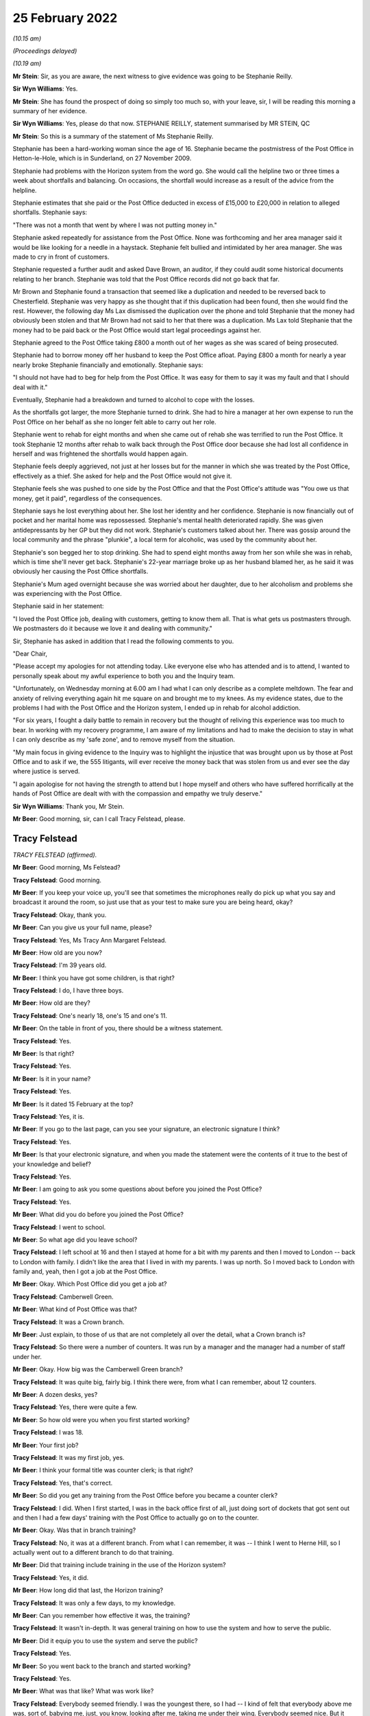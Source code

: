 25 February 2022
================

*(10.15 am)*

*(Proceedings delayed)*

*(10.19 am)*

**Mr Stein**: Sir, as you are aware, the next witness to give evidence was going to be Stephanie Reilly.

**Sir Wyn Williams**: Yes.

**Mr Stein**: She has found the prospect of doing so simply too much so, with your leave, sir, I will be reading this morning a summary of her evidence.

**Sir Wyn Williams**: Yes, please do that now. STEPHANIE REILLY, statement summarised by MR STEIN, QC

**Mr Stein**: So this is a summary of the statement of Ms Stephanie Reilly.

Stephanie has been a hard-working woman since the age of 16.  Stephanie became the postmistress of the Post Office in Hetton-le-Hole, which is in Sunderland, on 27 November 2009.

Stephanie had problems with the Horizon system from the word go.  She would call the helpline two or three times a week about shortfalls and balancing.  On occasions, the shortfall would increase as a result of the advice from the helpline.

Stephanie estimates that she paid or the Post Office deducted in excess of £15,000 to £20,000 in relation to alleged shortfalls.  Stephanie says:

"There was not a month that went by where I was not putting money in."

Stephanie asked repeatedly for assistance from the Post Office.  None was forthcoming and her area manager said it would be like looking for a needle in a haystack.  Stephanie felt bullied and intimidated by her area manager.  She was made to cry in front of customers.

Stephanie requested a further audit and asked Dave Brown, an auditor, if they could audit some historical documents relating to her branch. Stephanie was told that the Post Office records did not go back that far.

Mr Brown and Stephanie found a transaction that seemed like a duplication and needed to be reversed back to Chesterfield.  Stephanie was very happy as she thought that if this duplication had been found, then she would find the rest.  However, the following day Ms Lax dismissed the duplication over the phone and told Stephanie that the money had obviously been stolen and that Mr Brown had not said to her that there was a duplication.  Ms Lax told Stephanie that the money had to be paid back or the Post Office would start legal proceedings against her.

Stephanie agreed to the Post Office taking £800 a month out of her wages as she was scared of being prosecuted.

Stephanie had to borrow money off her husband to keep the Post Office afloat.  Paying £800 a month for nearly a year nearly broke Stephanie financially and emotionally.  Stephanie says:

"I should not have had to beg for help from the Post Office.  It was easy for them to say it was my fault and that I should deal with it."

Eventually, Stephanie had a breakdown and turned to alcohol to cope with the losses.

As the shortfalls got larger, the more Stephanie turned to drink.  She had to hire a manager at her own expense to run the Post Office on her behalf as she no longer felt able to carry out her role.

Stephanie went to rehab for eight months and when she came out of rehab she was terrified to run the Post Office.  It took Stephanie 12 months after rehab to walk back through the Post Office door because she had lost all confidence in herself and was frightened the shortfalls would happen again.

Stephanie feels deeply aggrieved, not just at her losses but for the manner in which she was treated by the Post Office, effectively as a thief.  She asked for help and the Post Office would not give it.

Stephanie feels she was pushed to one side by the Post Office and that the Post Office's attitude was "You owe us that money, get it paid", regardless of the consequences.

Stephanie says he lost everything about her. She lost her identity and her confidence.  Stephanie is now financially out of pocket and her marital home was repossessed.  Stephanie's mental health deteriorated rapidly.  She was given antidepressants by her GP but they did not work.  Stephanie's customers talked about her.  There was gossip around the local community and the phrase "plunkie", a local term for alcoholic, was used by the community about her.

Stephanie's son begged her to stop drinking. She had to spend eight months away from her son while she was in rehab, which is time she'll never get back. Stephanie's 22-year marriage broke up as her husband blamed her, as he said it was obviously her causing the Post Office shortfalls.

Stephanie's Mum aged overnight because she was worried about her daughter, due to her alcoholism and problems she was experiencing with the Post Office.

Stephanie said in her statement:

"I loved the Post Office job, dealing with customers, getting to know them all.  That is what gets us postmasters through.  We postmasters do it because we love it and dealing with community."

Sir, Stephanie has asked in addition that I read the following comments to you.

"Dear Chair,

"Please accept my apologies for not attending today.  Like everyone else who has attended and is to attend, I wanted to personally speak about my awful experience to both you and the Inquiry team.

"Unfortunately, on Wednesday morning at 6.00 am I had what I can only describe as a complete meltdown. The fear and anxiety of reliving everything again hit me square on and brought me to my knees.  As my evidence states, due to the problems I had with the Post Office and the Horizon system, I ended up in rehab for alcohol addiction.

"For six years, I fought a daily battle to remain in recovery but the thought of reliving this experience was too much to bear.  In working with my recovery programme, I am aware of my limitations and had to make the decision to stay in what I can only describe as my 'safe zone', and to remove myself from the situation.

"My main focus in giving evidence to the Inquiry was to highlight the injustice that was brought upon us by those at Post Office and to ask if we, the 555 litigants, will ever receive the money back that was stolen from us and ever see the day where justice is served.

"I again apologise for not having the strength to attend but I hope myself and others who have suffered horrifically at the hands of Post Office are dealt with with the compassion and empathy we truly deserve."

**Sir Wyn Williams**: Thank you, Mr Stein.

**Mr Beer**: Good morning, sir, can I call Tracy Felstead, please.

Tracy Felstead
--------------

*TRACY FELSTEAD (affirmed).*

**Mr Beer**: Good morning, Ms Felstead?

**Tracy Felstead**: Good morning.

**Mr Beer**: If you keep your voice up, you'll see that sometimes the microphones really do pick up what you say and broadcast it around the room, so just use that as your test to make sure you are being heard, okay?

**Tracy Felstead**: Okay, thank you.

**Mr Beer**: Can you give us your full name, please?

**Tracy Felstead**: Yes, Ms Tracy Ann Margaret Felstead.

**Mr Beer**: How old are you now?

**Tracy Felstead**: I'm 39 years old.

**Mr Beer**: I think you have got some children, is that right?

**Tracy Felstead**: I do, I have three boys.

**Mr Beer**: How old are they?

**Tracy Felstead**: One's nearly 18, one's 15 and one's 11.

**Mr Beer**: On the table in front of you, there should be a witness statement.

**Tracy Felstead**: Yes.

**Mr Beer**: Is that right?

**Tracy Felstead**: Yes.

**Mr Beer**: Is it in your name?

**Tracy Felstead**: Yes.

**Mr Beer**: Is it dated 15 February at the top?

**Tracy Felstead**: Yes, it is.

**Mr Beer**: If you go to the last page, can you see your signature, an electronic signature I think?

**Tracy Felstead**: Yes.

**Mr Beer**: Is that your electronic signature, and when you made the statement were the contents of it true to the best of your knowledge and belief?

**Tracy Felstead**: Yes.

**Mr Beer**: I am going to ask you some questions about before you joined the Post Office?

**Tracy Felstead**: Yes.

**Mr Beer**: What did you do before you joined the Post Office?

**Tracy Felstead**: I went to school.

**Mr Beer**: So what age did you leave school?

**Tracy Felstead**: I left school at 16 and then I stayed at home for a bit with my parents and then I moved to London -- back to London with family.  I didn't like the area that I lived in with my parents.  I was up north.  So I moved back to London with family and, yeah, then I got a job at the Post Office.

**Mr Beer**: Okay.  Which Post Office did you get a job at?

**Tracy Felstead**: Camberwell Green.

**Mr Beer**: What kind of Post Office was that?

**Tracy Felstead**: It was a Crown branch.

**Mr Beer**: Just explain, to those of us that are not completely all over the detail, what a Crown branch is?

**Tracy Felstead**: So there were a number of counters.  It was run by a manager and the manager had a number of staff under her.

**Mr Beer**: Okay.  How big was the Camberwell Green branch?

**Tracy Felstead**: It was quite big, fairly big.  I think there were, from what I can remember, about 12 counters.

**Mr Beer**: A dozen desks, yes?

**Tracy Felstead**: Yes, there were quite a few.

**Mr Beer**: So how old were you when you first started working?

**Tracy Felstead**: I was 18.

**Mr Beer**: Your first job?

**Tracy Felstead**: It was my first job, yes.

**Mr Beer**: I think your formal title was counter clerk; is that right?

**Tracy Felstead**: Yes, that's correct.

**Mr Beer**: So did you get any training from the Post Office before you became a counter clerk?

**Tracy Felstead**: I did.  When I first started, I was in the back office first of all, just doing sort of dockets that got sent out and then I had a few days' training with the Post Office to actually go on to the counter.

**Mr Beer**: Okay.  Was that in branch training?

**Tracy Felstead**: No, it was at a different branch.  From what I can remember, it was -- I think I went to Herne Hill, so I actually went out to a different branch to do that training.

**Mr Beer**: Did that training include training in the use of the Horizon system?

**Tracy Felstead**: Yes, it did.

**Mr Beer**: How long did that last, the Horizon training?

**Tracy Felstead**: It was only a few days, to my knowledge.

**Mr Beer**: Can you remember how effective it was, the training?

**Tracy Felstead**: It wasn't in-depth.  It was general training on how to use the system and how to serve the public.

**Mr Beer**: Did it equip you to use the system and serve the public?

**Tracy Felstead**: Yes.

**Mr Beer**: So you went back to the branch and started working?

**Tracy Felstead**: Yes.

**Mr Beer**: What was that like?  What was work like?

**Tracy Felstead**: Everybody seemed friendly.  I was the youngest there, so I had -- I kind of felt that everybody above me was, sort of, babying me, just, you know, looking after me, taking me under their wing.  Everybody seemed nice.  But it was quite relaxed.  It wasn't -- there were a few things I'd noticed that I didn't agree with, things that were happening but, other than that, it was fine.

**Mr Beer**: Did there come a time when you noticed some problems, some shortfalls?

**Tracy Felstead**: Yes.  There were a few times where I'd notice some shortfalls where I'd had some shortfalls on my till. It was brought to my branch manager's attention.  At that stage, I was told to balance the till and then they would rectify themselves.  And it was just -- they were minor.  They weren't anything drastic.

**Mr Beer**: So how long after you started was the first shortfall that you noticed?

**Tracy Felstead**: Off the top of my head, I can't honestly remember that from --

**Mr Beer**: Okay.  So you joined in 2001; is that right?

**Tracy Felstead**: Yes.  Yes, that would -- no, two thousand ... I can't honestly remember the dates, no.  The dates -- I can't remember the dates, off the top of my head.

**Mr Beer**: So you noticed shortfalls; were they very much money to start with?

**Tracy Felstead**: No, they were a few hundred pounds here and there. There wasn't anything drastic until, obviously, we'd noticed -- well, when I was away they noticed the large amounts.

**Mr Beer**: In an account that I think you've given to Mr Wallis that we see in his book, it said that one day you found yourself with a small deficit that your manager was not in the least bit concerned with.

**Tracy Felstead**: No, no, there was never any -- there was never any concern by anybody.  You were made to feel that, you know, it was okay, it will rectify itself.

**Mr Beer**: After that first shortfall, were there any more immediately or did things go back to normal?

**Tracy Felstead**: I can't remember exactly how long it was but there were -- there was a time when there were other shortfalls, whether it would be -- it would show up in the stamps, it would show up in car tax, things like that.  So there were a couple of times but, again, you approach your branch manager, you explain what the problem is, you're told that it will be rectified.

**Mr Beer**: The book suggests that you noticed another spate of discrepancies with cash adding up at the end of the week to a £1,300 loss.  Do you remember that incident?

**Tracy Felstead**: Yes.  That was -- again, I'd given it to the branch manager and actually told them, you know, said what had happened, spoke to them about it and they said it will rectify itself.

**Mr Beer**: It's suggested that the branch manager took over the terminal when that happened.

**Tracy Felstead**: Yes.

**Mr Beer**: What do you -- when you told Mr Wallis that, what did you mean by that, they "took over the terminal"?

**Tracy Felstead**: So, basically, the branch manager would go on under my name, under my number, and she would cash up the till.

**Mr Beer**: Did they do that on this occasion, the £1,300 incident?

**Tracy Felstead**: Yes.

**Mr Beer**: Did the £1,300 still show as a shortfall after she had taken over the terminal?

**Tracy Felstead**: No, the till then balanced.

**Mr Beer**: Sorry, it balanced, did it?

**Tracy Felstead**: (The witness nodded)

**Mr Beer**: So I think there came a time when a much larger shortfall was noticed, yes.  Some £11,500-odd?

**Tracy Felstead**: Yes.

**Mr Beer**: Can you tell us what happened immediately before then. Were you in the branch or not?

**Tracy Felstead**: No, I was not.

**Mr Beer**: Where had you gone?

**Tracy Felstead**: I was on holiday with my family.  I'd come back from holiday and I was immediately -- the branch manager came to me and said there'd been a shortfall in my till that somebody else had used and that it needed to be rectified.  I needed to have a look at it.  So, as requested by the manager, I'd gone in and cashed that -- cashed up the till to find that £11,503.28 discrepancy myself.

**Mr Beer**: So what was said to you was shown by your own work to be true, there was that discrepancy.

**Tracy Felstead**: Yes.

**Mr Beer**: What did you think when such a large sum of money was shown as missing?

**Tracy Felstead**: I was totally baffled.  I couldn't understand where that had come from, I couldn't explain where that discrepancy was.  Again, it was very relaxed, the branch manager said, you know "We'll sort it out, it's not a problem, we'll find out".  And I was allowed to go back on the till to carry on.  We had balanced the till and we carried on.

**Mr Beer**: But did a couple of weeks later something different happen to cause matters to take a different course?

**Tracy Felstead**: Yes.

**Mr Beer**: What was that?

**Tracy Felstead**: So I'd come into work and I'd been -- again, I'd got everything out, ready to start the day.  I'd been pulled to one side by the manager and said that somebody was coming in to interview me today about the discrepancy, which was absolutely fine.  I had two guys come in and question me.  They asked at the time whether I needed legal representation.  I declined. I had nothing to hide and it kind of escalated from there.

**Mr Beer**: So these two guys, where were they from?

**Tracy Felstead**: They were the Post Office investigators.

**Mr Beer**: Were they local or did they come from --

**Tracy Felstead**: I can't --

**Mr Beer**: You don't know?

**Tracy Felstead**: I can't honestly remember.  I just -- you know, I can't remember that.

**Mr Beer**: What did they ask you and what did you say?

**Tracy Felstead**: They asked me where the money had gone, what I'd done with the money.  Never at any stage was it, "What do you think has happened, was there any reason for this to happen?"  It was very much I was being asked constantly what have I done with the money, "Where has the money gone?"  I was being accused from day dot.

**Mr Beer**: What did you say?

**Tracy Felstead**: There wasn't much I could say, apart from that I don't know where the money's gone, I don't have the money. How do you explain something if you don't understand it yourself?

**Mr Beer**: Did something else then happen involving the Post Office a little while after the interview with the two Post Office employees?

**Tracy Felstead**: Yes.  So then I was put on leave.  I was asked to leave the Post Office.  I was suspended while there was further investigation, I was told, taking place. And then it was a few weeks after at -- it was -- I can't even remember the time, really early in the morning.  I was staying at my mother-in-law's and the door -- I wasn't actually there but I had a call.  I'd gone out early that day with some friends and the Post Office investigators were at my mother-in-law's door with two police officers to take me to the local police station to interview me.

**Mr Beer**: Which was Peckham, I think, wasn't it?

**Tracy Felstead**: Yes, Peckham police station, yes.

**Mr Beer**: Were you taken to Peckham police station?

**Tracy Felstead**: I wasn't there at the time but I gladly went to Peckham police station of my own accord and, at this stage, I then asked for legal representation because, obviously, going to a police station is -- you know, I thought "This is serious now".

**Mr Beer**: It had escalated?

**Tracy Felstead**: It had, yes -- very quickly.

**Mr Beer**: Can you remember -- were you interviewed at the police station?

**Tracy Felstead**: I was.

**Mr Beer**: I don't think you were arrested, were you?

**Tracy Felstead**: No, I weren't, no.

**Mr Beer**: You were interviewed under caution voluntarily?

**Tracy Felstead**: Yes.  I was interviewed.  The police had nothing to do with this.  I was interviewed by the same two investigating officers from the Post Office.

**Mr Beer**: By the same two, you mean the ones from a few weeks before?

**Tracy Felstead**: The ones from the previous interview, yes.

**Mr Beer**: What was the interview like?

**Tracy Felstead**: It was horrendous.  The only way I can explain it is that I felt bullied.  There was no -- I was a young girl.  I was in a police station.  I couldn't justify where this money had gone because I didn't know where the money had gone.  I couldn't explain anything and I was just constantly being asked, "Did you pay for your family to go on holiday?  What did you spend the money on?"  And it just kept going and then, in the end, my solicitor said, "Just say 'no comment'" because they're not asking questions, they're just interrogating me.

**Mr Beer**: When the Court of Appeal came to look at the matter all those years later in April 2021 in its judgment, the Court of Appeal records that your record of interview says that you were asked questions including, "Can you demonstrate how you did not steal the money?"

**Tracy Felstead**: Yes.

**Mr Beer**: Do you remember those kind of questions?

**Tracy Felstead**: Yes.

**Mr Beer**: You were asked whether you could satisfy the officers that you didn't have responsibility for the £11,000 that was said to be missing?

**Tracy Felstead**: Yes.

**Mr Beer**: So you were being asked to prove how you had not committed a crime?

**Tracy Felstead**: Yes.

**Mr Beer**: Is that how the interview went?

**Tracy Felstead**: Yes, yes, very much so.  They had access to my bank accounts.  They had access to my home.  They never, ever came to my home or searched my home but they looked through all the bank accounts.  There was no money to find because there was no money there.

**Mr Beer**: You said they were interested in the holiday.  That was, I think, your parent's 15th wedding anniversary --

**Tracy Felstead**: Yes, it was.

**Mr Beer**: -- and it was a family holiday to the Dominican Republic; is that right?

**Tracy Felstead**: Yes.

**Mr Beer**: But they asked you questions about that?

**Tracy Felstead**: They didn't ask me questions.  They accused me of paying for everybody to go, but that wasn't correct. If they'd have looked into that, they would have seen that everybody paid their own -- for their own holiday.

**Mr Beer**: Were you -- did your suspension continue?

**Tracy Felstead**: Yes, and then I was sacked by the Post Office and then prosecuted.

**Mr Beer**: Can you remember the offences for which you were prosecuted?

**Tracy Felstead**: Yes, I can.

**Mr Beer**: What were they?

**Tracy Felstead**: Two counts of false accounting and theft.

**Mr Beer**: Did something happen when you were charged with those, concerning your health?

**Tracy Felstead**: Yes.

**Mr Beer**: Do you mind me asking about it?

**Tracy Felstead**: No, it's fine.

**Mr Beer**: You tell us what happened.

**Tracy Felstead**: I tried to kill myself.

**Mr Beer**: Was that because you'd been charged with a criminal offence you hadn't committed?

**Tracy Felstead**: Yes, it was.  I couldn't defend myself.  I couldn't explain what had happened.

**Mr Beer**: How many times did you try?

**Tracy Felstead**: Twice.

**Mr Beer**: Was that through taking overdoses?

**Tracy Felstead**: Yes, it was.

**Mr Beer**: You weren't successful in your attempts.

**Tracy Felstead**: No.

**Mr Beer**: Was there a consequence of that, though, in terms of what care you had to receive?

**Tracy Felstead**: Yes, I wasn't trusted by my family to be left alone. It had a huge impact on everything, to be fair. I missed -- I'd missed a family -- a really close family -- sorry, a really close friend's wedding. I had to go to the church and then, in the evening, if I hadn't have gone to -- my family had sectioned me.

**Mr Beer**: Were you admitted to a secure psychiatric facility?

**Tracy Felstead**: Yes, I was.

**Mr Beer**: Was that the unit at the Princess Royal Hospital in Bromley?

**Tracy Felstead**: Yes, it was.

**Mr Beer**: How long were you kept in the secure unit?

**Tracy Felstead**: I can't remember.  It was -- I don't know whether it was a few days or a week.  I can't honestly remember but it wasn't pleasant.

**Mr Beer**: Were you given psychotherapy treatment?

**Tracy Felstead**: Yes, I was and a lot of medication.

**Mr Beer**: Before this, had you been on medication?

**Tracy Felstead**: I had been on medication for low mood, anxiety and just the whole general process that I'd gone through. But, yeah, the medication started to be upped.

**Mr Beer**: So that would be prescribed medication before the suicide attempts --

**Tracy Felstead**: Yes.

**Mr Beer**: -- and then it was upped when you were in the secure facility?

**Tracy Felstead**: Yes.

**Mr Beer**: Did the treatment that you received, in particular the psychotherapy, eventually work, enough to get you out?

**Tracy Felstead**: Yes, enough to get me home but, again, I was -- you know, my family watched but we were still going through this cycle of prosecution from the Post Office at this stage.

**Mr Beer**: So you had to attend the Magistrates' Court; is that right?

**Tracy Felstead**: Yes, I did.

**Mr Beer**: Did you plead guilty or not guilty?

**Tracy Felstead**: Not guilty.

**Mr Beer**: Was the case sent off to the Kingston Crown Court?

**Tracy Felstead**: Yes, it was.

**Mr Beer**: What happened at the trial?

**Tracy Felstead**: At the trial I tried to defend myself, as much as I possibly could.  It was very much from day 1 that the Post Office were adamant that I'd taken the money and there was no -- you weren't given an opportunity to explain or even try and explain how something could have gone wrong or -- you just had no idea.

I remember, actually, since our convictions were overturned last year, a forensic accountant actually got in touch, who was actually hired at my trial to come to give a forensic account of my case at the court.  He was never called up but he came forward last year to say that, actually, when -- he had some disquiet about my case at that time.  He sat in a room with Fujitsu and the Post Office and had asked for certain documentation to be provided.  He was then told that that would cost £20,000 around about.

**Mr Beer**: It would cost who £20,000?

**Tracy Felstead**: It would cost us, me, my legal team, £20,000 to get that documentation.  We would have to pay the Post Office and Fujitsu to get that documentation and that wasn't possible.  That only came to light to me -- that was only brought to my attention last year when Mr Turner came forward.

**Mr Beer**: What was his full name?

**Tracy Felstead**: Michael Turner.

**Mr Beer**: Can you remember why he wasn't called at your trial?

**Tracy Felstead**: No.  He said that he was very surprised when he heard that -- from the evidence that was submitted that I'd been found guilty.

**Mr Beer**: What was your defence?

**Tracy Felstead**: There wasn't much of a defence.  I didn't steal the money.  It was -- how can you prove that, you know, that you haven't stolen anything but, at the same time, I hadn't been investigated as to where there was any money.  No money was found.

**Mr Beer**: At that stage, was there any examination of the way the Horizon system worked in the course of your trial?

**Tracy Felstead**: No.

**Mr Beer**: Did you know, at that stage, that there was a potential issue with the reliability of how the Horizon system worked?

**Tracy Felstead**: No.

**Mr Beer**: Was there any evidence called about how the Horizon system worked, in your trial?

**Tracy Felstead**: No.

**Mr Beer**: I think you were found guilty by a majority?

**Tracy Felstead**: Yes.

**Mr Beer**: Were you sentenced immediately or was it put off to another day?

**Tracy Felstead**: No, I was allowed home and I was to be sentenced after a psychiatric report.

**Mr Beer**: Was a psychiatric report or reports prepared?

**Tracy Felstead**: It hadn't been prepared.  We went to the Magistrates' Court for sentencing and the judge then asked again for that to be done.

**Mr Beer**: To the Crown Court or the Magistrates' Court?

**Tracy Felstead**: It was Guildford Magistrates' Court, I think it was, for sentencing and then two weeks later we had to go back again.

**Mr Beer**: Okay.

**Tracy Felstead**: And that's when I was sentenced.

**Mr Beer**: Did you know that you were going to be sent to prison?

**Tracy Felstead**: I had an idea.  I was told by my legal team that it was a possibility but, at the same time, my family had been told that if they were to pay the £11,500 back to the Post Office that I wouldn't get a custodial sentence.

**Mr Beer**: So what happened in the period between being convicted and sentenced, so far as the £11,500 was concerned?

**Tracy Felstead**: So my family paid the £11,500 and it was -- we're not from a family of money, so it was paid from a number of family members clubbing together.

**Mr Beer**: Did that include your, I think then, fiancé?

**Tracy Felstead**: Yes.  Not my fiancé, it was my mother-in-law.

**Mr Beer**: Ah, I see.

**Tracy Felstead**: My grandmother, my uncle, my parents had to club together to get the £11,500 to pay the Post Office, which they paid, which I was really angry about.

**Mr Beer**: Why were you angry?

**Tracy Felstead**: Because I hadn't stolen any money so why am I paying for something that I haven't stolen?

**Mr Beer**: They paid the money and it was handed over to the Post Office and accepted?

**Tracy Felstead**: It was.  And then the day of sentencing, the judge accused me of stealing from old age pensioners.

**Mr Beer**: Was this in the judge's sentencing remarks?

**Tracy Felstead**: Yes, yes.  I'd stolen from old age pensioners and that, because I showed no remorse, I wouldn't say sorry, I was sentenced to six months in prison.

**Mr Beer**: Were you asked to apologise?

**Tracy Felstead**: Yes, and I refused to apologise for something I hadn't done.

**Mr Beer**: Were you escorted from court in handcuffs?

**Tracy Felstead**: I was.

**Mr Beer**: Where were you taken?

**Tracy Felstead**: I was taken down to the holding cells and I was actually placed in a room downstairs and then I was allowed to see my barrister -- that was it -- who brought a note down from my family, and then I was taken to Holloway prison.

**Mr Beer**: This may sound like a really odd question: what was Holloway prison like?

**Tracy Felstead**: Your worst nightmare.  It was horrible.  It wasn't a place for a young girl.

**Mr Beer**: Just remind us how old you were?

**Tracy Felstead**: 19.  I was a teenager.

**Mr Beer**: Why was it horrible?

**Tracy Felstead**: Because I shouldn't have been there.  I hadn't done anything wrong.  There were things that I saw, I experienced, that nobody should go through.

**Mr Beer**: One of your duties was to deliver hot drinks around the wings; is that right?

**Tracy Felstead**: Yes.

**Mr Beer**: Was there an occasion where you saw something particularly horrific?

**Tracy Felstead**: Yes, there was.  I saw a young girl hanging in the cell.

**Mr Beer**: Again, this may seem like a really odd question, but how did the experience of, I think, three months in Holloway, you spent in the end, affect your mental health?

**Tracy Felstead**: It hasn't stopped.  I have intense therapy to try and get over what I've been through, to deal with the stresses, the feelings, the flashbacks, the dreams, the nightmares.

**Mr Beer**: In the 20-odd years since your release, has it continued, i.e. being accused of a crime, convicted of a crime that you didn't commit and being sent to prison for six months continue to affect your mental health?

**Tracy Felstead**: Yes, it has, and I think it will always affect me.

**Mr Beer**: Can you help us about any other affects it had on you? Did there come a time when you moved house?

**Tracy Felstead**: I moved when my first son was born.  I'd not -- well, I'd come out of prison and my son had been -- I couldn't get a job and then I'd got a job.

**Mr Beer**: Just stop there.  Sorry to interrupt your flow.

**Tracy Felstead**: It's okay.

**Mr Beer**: Did the conviction that you had, for offences of dishonesty, affect your ability to get a job?

**Tracy Felstead**: Yes, definitely.

**Mr Beer**: Again, it's really obvious, but why?

**Tracy Felstead**: Yeah, no, I used to have to sign on.  I used to -- obviously, when I came out of Holloway I was on tag for three months, so I had a large tag round my ankle.

**Mr Beer**: You had an ankle bracelet for an electronic tag?

**Tracy Felstead**: Yes, I did, and I was on a curfew from 7.00 'til 7.00, so I was allowed up from 7.00 in the morning until 7.00 in the evening.  But when I went to sign on -- because I had no job, I'd just come out of prison, nobody wants to employ you.  You've got a criminal record and you've got a tag on your leg.  You've been accused of false accounting and theft.  Nobody wants to employ you.

**Mr Beer**: So did you struggle to get employment?

**Tracy Felstead**: I did, when I first came out.  And then I found that every time I went for a job I had to explain why I had a criminal record and what this was doing on here and every time I had to explain my side of the story.

**Mr Beer**: Were you still saying you were innocent?

**Tracy Felstead**: Yes, because I was innocent.  And if the people got to know me and take a chance on me, then they would know the kind of person that I am, and quite a few people did.  There were companies that didn't and turned me away but there were companies that did believe what I was saying and actually look at it and think, "This girl hasn't done anything, how could she possibly?"

**Mr Beer**: Did you get work eventually?

**Tracy Felstead**: Eventually, but it still -- it was still the stigma of having a criminal record and people knew.  So then you are anxious of stuff that you do, I worked in a shop. I worked in Mothercare.  I used to have a weekend job in Mothercare when the children were growing up, but I would never cash up the till because I was afraid. I would never -- and if I had to cash up the till, I'd make sure that somebody was stood there with me to check what I was doing and to double-check that, you know, nothing was wrong, because I was so paranoid and scared that something would go wrong and I couldn't feel like that again.  I couldn't be put through that again.

**Mr Beer**: I've taken you down a little side route.  We were talking about moving house.

**Tracy Felstead**: Yes.

**Mr Beer**: Why did you move house?

**Tracy Felstead**: I moved house to get away from the stigma and just people knowing, people being horrible.  I just wanted a fresh start where nobody knew me.

**Mr Beer**: Where did you move?

**Tracy Felstead**: I moved to Buckinghamshire with my fiancé, at the time, and my first-born son, and nobody knew.  Nobody knew what I'd been through.  Nobody knew that I'd been to prison.  I never divulged anything to anybody.

**Mr Beer**: So did you live in Buckinghamshire a life that was largely free of what had happened back in London?

**Tracy Felstead**: For a bit.

**Mr Beer**: Then what happened?

**Tracy Felstead**: And then I went on holiday with my family and I remember my Dad phoning me one night saying, "You need to investigate this, I've just seen something on the TV with Lord Arbuthnot saying that, you know, there's a problem with the Post Office system".

At that stage, I was abroad, and I remember getting up in the morning and we had no Wi-fi access where we were, so we literally went and got Wi-fi access in a local -- near a local café to investigate this and then, from then on, it came to light that from when we were told before that, you know, "This doesn't happen all the time in the Post Office, you've stolen the money", actually, a lot of people had come forward and you weren't the only one.

**Mr Beer**: Was that the first time that you knew about other people having problems with the Post Office in this way?

**Tracy Felstead**: It was the first time that I knew that other people had been accused of a crime they hadn't committed by the same company.

**Mr Beer**: So what did you do as a result?

**Tracy Felstead**: At that stage, when I got home, the first thing I did was I got in touch with my previous solicitors that I had at the time of my trial, trying to get any documentation that I possibly could from them, which I found very difficult because it had been so long.

**Mr Beer**: Can you remember when this was, roughly?

**Tracy Felstead**: Maybe 2014/2015.

**Mr Beer**: Okay.

**Tracy Felstead**: And then that's when I found out that there was a group, the JFSA, and, obviously, then I joined the group and went along to the meetings and it escalated from there.

**Mr Beer**: What did you do with the JFSA?

**Tracy Felstead**: With the JFSA we had meetings, I spoke.  You know, I was really surprised at the time of how many people had been through the same thing.  Our stories were very, very similar, the process of how things were done was very, very similar and then, at that stage, I then obviously knew that there was going to be -- you know, that I had to -- well, at that stage, I had to tell my children, because I had post coming through the door from JFSA, post coming through from the mediation scheme, that I'd obviously been -- well, I'd asked to be part of and --

**Mr Beer**: Just hold that thought, I'm going to come back to the mediation scheme in a moment.

You said that you had to tell your children.  Do I take from that that you hadn't told them that --

**Tracy Felstead**: I hadn't told anybody where I lived.  Nobody knew. I got worried that my children would go to school and that they would be picked on that, you know, their Mum was classed as a criminal, that I had a criminal record and I'd been to prison.

So I made sure that it came from me.  I had to tell them.  I didn't want anybody else to tell them what had happened.

**Mr Beer**: Back to the mediation scheme.  Tell us about how that came about.

**Tracy Felstead**: So I don't really remember too much about the mediation scheme, apart from that I'd put the application through to go through the mediation scheme and then I received a letter back from Sir Anthony Hooper to say that my case wasn't being taken through, through the mediation scheme.

**Mr Beer**: Did he explain why?

**Tracy Felstead**: I don't remember.  I may have the letter somewhere or my solicitors may have the letter but I can't honestly remember why but it just said that it wasn't -- my case wasn't -- had been rejected for the mediation scheme.

**Mr Beer**: In Mr Wallis's book it describes this as feeling like a yet further insult.

**Tracy Felstead**: Definitely.  I just didn't know how -- the only way to explain it is you just don't know how to defend yourself.  How can you -- you know, you're trying to everything.  Still, to that day, I was still pleading my innocence but it -- to me, it just seemed like the mediation scheme was pointless and they weren't going to listen to anybody.

**Mr Beer**: Did this have any effect on your health, i.e. this new incident?

**Tracy Felstead**: Yes.  Obviously, I'd learnt to, kind of, bury everything and live with the fact that I had a criminal record, which in an area that I lived in nobody knew at the time.

**Mr Beer**: So like suppression?

**Tracy Felstead**: Yes, literally, I just buried everything, feelings. I never spoke about prison, I never spoke about anything.  So this was opening a can of worms.  For me, it was opening up all those feelings and those memories again.

**Mr Beer**: Did it cause a deterioration in your mental health again?

**Tracy Felstead**: Yes, it did.  I was back on tablets.  And then I'd got married in 2008 and then 2015 I got divorced and that -- I'm not saying that that -- wholly that the Post Office are to blame for that, because they're not, but it had an impact on my mental health and the way I saw things and the way I reacted.  It had an impact on my marriage then.

**Mr Beer**: Winding forwards to 2021, your conviction was quashed by the Court of Appeal on two grounds.  Looking back over that 20-year period between conviction, which I think was in 2002, to April 2021, that nearly 20-year period of your life, what was it like to live it?

**Tracy Felstead**: It was horrible.  In the space of 20 minutes I had three judges saying that 20 years of my life, basically, was erased.  It was for nothing.  I'd gone through everything for nothing.  I was a child.

**Mr Beer**: What would you like to happen now?

**Tracy Felstead**: I'd like for somebody to be helped accountable.  It's not just one person.  There's not just one person that knew what was going on here.  Somebody needs to be held accountable.  I want them to sit here and feel what we feel.  We're having to do this again.  We're having to tell our stories, over and over.

Do they have children?  How would they feel if it was their daughter?  My 15-year old son said to me last week that he's glad that he doesn't have the same surname as me.  He sits in school and, you know, he hears people talking, he sees stuff in his school, they have TVs that project the news.  He's happy that he doesn't have the same surname as me.

**Mr Beer**: Ms Felstead, I've asked you lots of questions.  Is there anything that you want to say to the Chair of the Inquiry that we haven't looked at, so far?

**Tracy Felstead**: No.  We just need answers, just so we can move on with our lives.

**Mr Beer**: Thank you very much for giving your evidence to the Chair today.

Sir, I don't know whether you have any questions of Ms Felstead?

**Sir Wyn Williams**: No, I don't have any questions, Ms Felstead, but I just do want to say one or two things to you.

As is obvious, you are one of the people whose story is perhaps better known than some of your colleagues and it might, therefore, have been tempting for you to say, "Well, people know about me, I don't want to engage with this Inquiry".  But I'm so grateful that you have.  To hear it directly from you is extremely important; so thank you.

**Tracy Felstead**: Thank you.

**Mr Beer**: Sir, thank you.  I wonder whether we might take a ten-minute break now, just whilst we reorganise and get Ms Misra ready to give evidence.

**Sir Wyn Williams**: Of course.

**Mr Beer**: Thank you very much, sir.

*(11.10 am)*

*(A short break)*

*(11.25 am)*

**Mr Beer**: Sir, may I call Mrs Seema Misra, please.

**Sir Wyn Williams**: Yes, of course.

Seema Misra
-----------

*SEEMA MISRA (affirmed).*

**Mr Beer**: Mrs Misra, can you please tell us your full name?

**Seema Misra**: Seema Misra.

**Mr Beer**: How old are you now?

**Seema Misra**: 46.

**Mr Beer**: I think in front of you there should be a witness statement in your name; is that right?

**Seema Misra**: Correct.

**Mr Beer**: Is it dated 17 February this year?

**Seema Misra**: It is, yes.

**Mr Beer**: If you look at the last page of it, do you see your signature?

**Seema Misra**: Yes.

**Mr Beer**: Are the contents of it true to the best of your knowledge and belief?

**Seema Misra**: Yes, yes they are.

**Mr Beer**: I think you are married; is that right?

**Seema Misra**: Yes.

**Mr Beer**: Is your husband with you today?

**Seema Misra**: Yes.

**Mr Beer**: What is your husband's name?

**Seema Misra**: Davinder Misra.

**Mr Beer**: Do you have children?

**Seema Misra**: Two kids.

**Mr Beer**: How old are they?

**Seema Misra**: 21 and 10.

**Mr Beer**: Okay.  I think there came a time when you joined the Post Office; is that right?

**Seema Misra**: (The witness nodded)

**Mr Beer**: Can you remember when that was?

**Seema Misra**: Yes, 2005.

**Mr Beer**: What did you do before you joined the Post Office?

**Seema Misra**: Since the year 2000, me and my husband been running various businesses, so we had a shop before, which was doing very well.

**Mr Beer**: Whereabouts was that shop?

**Seema Misra**: It was in Luton.

**Mr Beer**: In Caddington, I think, is that right?  A village outside Luton?

**Seema Misra**: Correct, between Luton and Dunstable, yes.

**Mr Beer**: That wasn't a Post Office?

**Seema Misra**: No, no, no, it was just a shop floor.

**Mr Beer**: So how did it come about that you started to work for the Post Office?

**Seema Misra**: Me and my husband always been business minded, so we had a shop, we done really well.  It was like the first retail outlet we did and said, "Definitely, it's a good business to be in" and we had quite a good equity in the business, we wanted to expand, like normally business people do.

So we were looking around for an opportunity to, you know -- like, to expand for the bigger shop front and everything.  So that's how we came cross this West Byfleet shop and the Post Office opportunity.

**Mr Beer**: Can I just ask you to slow down.

**Seema Misra**: Yes.

**Mr Beer**: I know there's a lot that you want to say and there's a lot I want to ask you.

**Seema Misra**: Everybody says, yes.  That's fine.

**Mr Beer**: But, obviously, the Chairman is listening from Wales and somebody's got to transcribe this afterwards?

**Seema Misra**: Sure.

**Mr Beer**: So best slow it down a bit.

So I think you said West Byfleet Post Office.

**Seema Misra**: Yes.

**Mr Beer**: Where's West Byfleet?

**Seema Misra**: In Surrey.

**Mr Beer**: How did it come about that, you are, sort of, north of Watford one moment, in Luton, and now you're looking in West Byfleet?  How did that come about?

**Seema Misra**: We came from India and there it doesn't matter where the opportunity is, so we moved.  We lived in central London, then the opportunity came in Caddington, we moved there.  Then we saw an opportunity in West Byfleet.  It was advertised in one of the papers or something -- I can't remember.  It was (unclear) we saw.

**Mr Beer**: What kind of Post Office was the West Byfleet Post Office?

**Seema Misra**: Very busy, three counter Post Office.

**Mr Beer**: Did it have a shop with it?

**Seema Misra**: Yes, massive shop, like a supermarket.

**Mr Beer**: Okay.  When you took over the Post Office, what was your role in it?

**Seema Misra**: I was subpostmistress.

**Mr Beer**: So you were on the documents as the postmistress?

**Seema Misra**: Correct.

**Mr Beer**: What was your husband's role?

**Seema Misra**: He's managing shop.

**Mr Beer**: Who else worked in the branch?

**Seema Misra**: We had a staff, which we took over from the previous subpostmaster as well.

**Mr Beer**: How many staff were there?

**Seema Misra**: There were like one person and then we had employed two more.

**Mr Beer**: So three, other than you and Mr Misra?

**Seema Misra**: Correct, yes.

**Mr Beer**: Did you and your husband have to invest money in the business in order to take it over?

**Seema Misra**: Correct.  We had a huge equity, I think it was about 109 or 107,000 from our previous business.

**Mr Beer**: The Caddington one?

**Seema Misra**: In Caddington one, which we invested into the West Byfleet.  We had a house in London, which was a buy-to-let as well.

**Mr Beer**: You said you had a house in London.  Did you invest some of the equity of that in the Post Office?

**Seema Misra**: No, no.  Before coming to the Post Office, our portfolio for was very big, so we had a flat in London, which was buy-to-let, always been buy-to-let, we invested money in the Post Office and a shop, and no loans, no nothing.

**Mr Beer**: Did you have to take a mortgage out, as well?

**Seema Misra**: Yes.

**Mr Beer**: I think I read somewhere that there was a £67,000 mortgage?

**Seema Misra**: Correct, yes.

**Mr Beer**: So what was the total investment to take over the Post Office?

**Seema Misra**: It was well over 200.  It was around about 200-something and then the stock on top.  It was well over 200.

**Mr Beer**: By that, £200,000, you mean?

**Seema Misra**: Correct.

**Mr Beer**: What were the benefits, as you saw them, of taking over a post office?

**Seema Misra**: We saw the shop front, because me and Davinder always will be running shop before and we saw it's a profitable business and we saw suddenly, like, yeah, definitely we can do quite a lot, take the takings up and everything.  And the Post Office, being the centre of community, it was really good that, you know, it's like serving community.  We always believe in running charities and everything, and we saw "Wow, working for a Post Office, we'll get chance to serve community".

**Mr Beer**: I think there was a salary as well?

**Seema Misra**: It was, yes.

**Mr Beer**: £60,000, is that right?

**Seema Misra**: Yes, to start with.  When I took over, it was just under 60,000, but then I took it up to nearly 80.

**Mr Beer**: Was that something, winding forward a number of years, that you lost?

**Seema Misra**: Yes.

**Mr Beer**: When you first started to work in the Post Office, was the Horizon system already in use?

**Seema Misra**: Yes, it was.

**Mr Beer**: Had you ever used Horizon before you arrived in 2005 at West Byfleet?

**Seema Misra**: No.  In March 2005, I had a training and then in June I took over the Post Office.  I did ask that I had my training in March and there's, like, a gap.  When you are buying and selling, there can be, like, delays so I did ask, "Is it okay because it's three-month gap since I had my training and going into the branch". They said, "No, no, it will be fine.  You will have two trainers".

**Mr Beer**: Okay.  Where was the training?

**Seema Misra**: It was somewhere in London.  It was, like -- I can't remember exactly but I was coming from Luton by train to London somewhere.

**Mr Beer**: So it wasn't in the branch?

**Seema Misra**: It wasn't in the branch, no.

**Mr Beer**: How long did that training last?

**Seema Misra**: It was two weeks.  It was supposed to be two weeks, full day, but we normally used to finish by lunch.

**Mr Beer**: Did that relate to all aspects of running a post office?

**Seema Misra**: No, it was mostly cross-selling.  So if somebody coming for, like, a DVLA, how can we promote the extra products and everything.  If somebody did Recorded Delivery, how can we tell them the benefit of a Special Delivery and all that.

**Mr Beer**: Did the training include training on using the Horizon system?

**Seema Misra**: Probably just can't remember.  Probably, just the basic like the stamps and all that but, no, it wasn't like a proper, proper one.

**Mr Beer**: Did you get any on-site training back at the Post Office after you took it over on Horizon?

**Seema Misra**: Yes.  Not training, training -- the trainer was there, so just watching us, what we do and everything, and all that.

**Mr Beer**: Did something happen when you were having that on-site training?

**Seema Misra**: Yes.  Very first day, when -- 29 June 2005, when I took over, that was the first day.  But the first one in there I'm pretty sure was 30 June.  And I had a trainer Janade was there.

**Mr Beer**: Who's Janade?

**Seema Misra**: My trainer.  He was there, he introduced himself before when we opened the Post Office, and running the counters, he was there.  Everything was just standing behind and, in the evening, he like -- he's like, "We need to cash up".  I said, "Okay, that's fine".  We cash up and we were around about, under £100, I think it was around about £80-something, under £100 short. And I say, like, "Why there's a shortfall?"  And his exact wording, "Oh, you just had an audit yesterday, it's never penny to penny".

And I was thinking, I had experience of running a shop, I worked in city and I said, "Why wouldn't be penny to penny?"  And he said, "Now you have to make sure that tills are good."  So he said, like, I now have to put my own money from the shopfloor or from own personal money back into the Post Office till, which I did.

**Mr Beer**: So had the trainer been watching you conduct transactions?

**Seema Misra**: Yes.

**Mr Beer**: Despite that, there was a shortfall being shown?

**Seema Misra**: Yes.

**Mr Beer**: So what was done about that?

**Seema Misra**: So I went to the shopfloor.  I got cash from the till and put it in the Post Office till.

**Mr Beer**: So you made it up from money from the shop side?

**Seema Misra**: Yes.

**Mr Beer**: What did the trainer say about that?

**Seema Misra**: Nothing.  He said to me -- it was -- his excuse was, like, "After audit, it's never penny to penny".  That was his excuse.

**Mr Beer**: Did there come a time when the trainer rang the helpline?

**Seema Misra**: Yes.  So the first week trainer, he was -- he was there but, like, when the shortfalls were there and everything he said, "Oh, and on Wednesday when you do rollover, it will balance up".  And on Wednesday when I do rollover, I have to put again money from the shop counter and he was just gone, nothing -- nothing said.

But then when the next trainer came, Michael, the second week, and he asked me, "Congratulations, how is it going and everything"?  I said -- you know, I told him what had been happening from the first day until the balancing.  He was concerned.  He said, "Oh that shouldn't happen".  He was concerned.  He said, "Let's see how it goes".

He was there, like Janade, but he was paying more attention to each and every transaction we do and everything and on Wednesday he was there with the balancing and all that, and there was a shortfall.  It was in hundreds -- I think a couple of hundred pounds. He called the helpline said he had been here whole week watching each and every transaction, me doing it correctly, but still there's a shortfall.  So the helpline asked him to do some procedure on the system and the figure doubled up.

**Mr Beer**: Just tell us that last bit again.  He was getting some instructions down the phoneline from the helpline?

**Seema Misra**: Correct.

**Mr Beer**: They said to do something with the system?

**Seema Misra**: Correct.

**Mr Beer**: And that caused the shortfall to double?

**Seema Misra**: Double.

**Mr Beer**: So what happened with the doubled shortfall?

**Seema Misra**: Nothing.  He said, like, you know, "Just keep an eye". I can't remember exactly how was it dealt with but he said, "Keep an eye, if there's any issues there's a helpline number, call them up".  But he was shocked. He said "I can't" -- I ask him can he stay over another week or something.  He said he can't, he's supposed to here for one week only.

**Mr Beer**: So after that, did the shortfalls continue?

**Seema Misra**: It continued and I've been told by the helpline that, you know, "Maybe transaction error correction will come up, then you can take your money out".  But, in the meantime, it's my responsibility to make sure tills are good, meant that they should balance.

**Mr Beer**: Just winding forwards, we know that you were taken to court.

**Seema Misra**: Correct.

**Mr Beer**: Can you remember whether there were any documents available about what you just described, i.e. two trainers coming in for a week each, watching you work, as you said, each and every transaction, and there still being shortfalls, and then a second trainer, Michael, doing something by reference to the helpline and it causing the shortfall to double?

**Seema Misra**: During my trial 2010, Post Office denied that Michael ever been to my Post Office.  They couldn't find Tamiko Springer, my branch manager, area manager, she couldn't get hold -- because I'd been telling her that I'm having shortfalls.  They couldn't get hold of any of them.  Michael, they completely denied but, later on, I think it was 2013 or 2014, we found out from my Post Office internal memo that Michael had been to my Post Office.

**Mr Beer**: You mention in your statement something which you called a "so-called audit".

**Seema Misra**: Yes.

**Mr Beer**: Why do you call it a "so-called audit"?

**Seema Misra**: It's just -- I don't know, they're like -- if I take you back in 2005, when I was screaming for help, within a couple of months, I told my area manager I can't run Post Office like that.  I say, "I'm losing money.  I bought a business to make money not to lose money".  And she said -- that's Tamiko Springer, I'm speaking about -- and she said, "Okay, let me speak to my manager, Angela".

And then she came back, same day she came back, told me, "Okay, we'll get the audit done".  I said, "Do whatever needs doing but I want to get this sorted".  They said, "Okay".

I asked them when they will be coming.  They said, "We can't tell any dates because it's going to be surprise", and then after -- I think, within a matter of weeks or something, auditor came in. I was so happy, I welcomed them in.  One of them said, "Oh wow, you're very happy to see auditors".  I said, "Yeah, you know, I want to get this thing sorted". They made -- they said -- they done the audit and they made another shortfall.  Despite of me putting in money regularly, they made a shortfall of around just under £4,000.

**Mr Beer**: Just hold that thought.

**Seema Misra**: Yes.

**Mr Beer**: Winding back, had there been continuous shortfalls from the beginning until now?

**Seema Misra**: Correct.

**Mr Beer**: Had you been making up the money from takings in the shop?

**Seema Misra**: Yes.

**Mr Beer**: Yes, go back to where you were: the audit that was going to be a surprise and you welcomed it.

**Seema Misra**: Yes, I welcomed them in and I was so happy that it will be all sorted and everything.  They were done in a good couple of hours and they told me there's a shortfall of -- I don't know the exact figure but it was just under £4,000 and they asked me how I'm going to pay that.  I said, "I want to know where the money's going.  Why are we losing money?"  And he said, "I need to make a phone call".

Then he made a phone called to Elaine Ridge, my area contract manager, and she said, "Oh, well, thankfully they agreed to take this time" -- they agreed to take it out of my salary.  But any -- they're like -- how I describe them, they're like -- it's a "so-called audit".  They call them like auditor but like a bouncer, you see them.  They're like very big.  I'm tall as well.  They're like bigger than -- they look down on you big, and they gave -- he gave me warning, that particular auditor gave me warning.  He said, "Mrs Misra, any time you are £500 short, we'll take the Post Office away".  And that was it.

**Mr Beer**: Did they take money from your salary?

**Seema Misra**: They did, yes.  So, technically, I was still under six months of my probation period, so paying money in and then they deduct money from my salary as well.

**Mr Beer**: Did this continue, either deductions or you making up the balance?

**Seema Misra**: Yes.  They were like -- there are hardly any transaction correction came in my favour.  The rest they were like against me.  Even like later on, there was a £20,000 for the National Lottery, and all that as well.  They took it out of my salary.

**Mr Beer**: Did there come a time when you were accused of stealing £74,000-odd?

**Seema Misra**: Yes.  80,000 actually.

**Mr Beer**: Oh, okay?

**Seema Misra**: It was 14 January when the auditor came in.

**Mr Beer**: So that's not the figure that ended up on the indictment, is it?

**Seema Misra**: No, it was -- the day I was told, it's 80,000.

**Mr Beer**: So tell us about that in January.

**Seema Misra**: So the auditor came in, I told them there will be a shortfall, they asked me to write it down and they did the audit.  They said, "There's a shortfall". They called somebody else as well, investigation team, I think they called as well.  They interviewed me. They asked me if I want anybody here.  I say, like, "I've got nothing to hide, so it will be all sorted I haven't done anything, so it will be all fine".  So they took me, interviewed me, the figure they have been saying, 80,000.

In the meantime, they asked me if it's okay for a locum to come over and run the Post Office.  I said, "Yes, please because, otherwise" -- it's not village, village, but not town either, West Byfleet, so -- "otherwise, like the pensioners will have to go to the next town to get to the money and all that.  So locum can come and run that's perfectly fine".

When we came down -- so basically we have around about 3,000 square foot shop, and then a three-counter Post Office in the end, and the same space on the first floor as well.  So they interviewed me on the first floor.  When we came down, they said to me, "Mrs Misra, congratulations, the locum just took over the Post Office and he's £2,000 over".  And I said to locum, "Can you please find the rest of the money as well".  So from there, 80 to 78, for how come it gone to 74?

**Mr Beer**: You don't know?

**Seema Misra**: I don't know.

**Mr Beer**: When you were interviewed under caution, did you try to explain what had happened?

**Seema Misra**: Yes, that time it's just like they made me -- after my first audit and after going through the individual tills and everything, they made me feel -- Elaine Ridge was the one who told me, "Mrs Misra" -- there's some wording they have like they're hounding you like that.  "Mrs Misra, we have so many other Post Office, they are doing fine.  It's just your Post Office we're having issue with".

They made me feel that I'm the dumbest person, I don't know how to add one plus one, and my confidence was like rock bottom.  In the meantime, we caught some staff stealing money, we got rid of them, but still there was, like, money missing, and all that.  I did tell them about the staff but I said, "I haven't taken a single penny".  I told them, "I haven't taken a single penny".

**Mr Beer**: So in your interview, did you say that one explanation for the losses that you were being shown was staff theft?

**Seema Misra**: Correct.

**Mr Beer**: In interview, did you make any admissions yourself? Did you admit to falsifying the figures for the cash on hand and currency awaiting collection?

**Seema Misra**: Yes, definitely, because I was in complete mess. I didn't know what to do.  So there came the point I wasn't even looking how much figure they should have.  If system said you should have X amount of money, I said yes, we have; x amount of stock, yes, we have.  And the false accounting, they picked up -- they opened the folder, "So you're trying to say this figure on that day wasn't correct?"  I said "Yeah, it's not correct", not even knowing the date, and all that.

They said, "Okay, this figure?"  They just picked figures up and yes, I said "Yes, that's not correct".

**Mr Beer**: So you made some admissions in interview?

**Seema Misra**: Correct, yes.

**Mr Beer**: Were you eventually charged with an offence of theft and six offences of false accounting?

**Seema Misra**: Yes, in December 2008.

**Mr Beer**: I think you pleaded guilty to the false accounting charges?

**Seema Misra**: Yes, because I knew the money is not there but I still accept it, so if you call false accounting, yes, I did.

**Mr Beer**: Was a plea bargain ever discussed with you?

**Seema Misra**: No, plea bargain.  But if I can take you a little bit back to the --

**Mr Beer**: Yes, please do.

**Seema Misra**: -- you know, when the auditor came in.  They ask me if I want anybody here.  I said no, I trusted them, they will sort it out.  And then they took all the bank details, and then they did the home search.  They said, "Is it okay if we can search your home?" and all that.  I said, "Yes, go ahead.  I've got nothing to hide".

So they went over.  There were quite a few people, I can't even remember the number of people, but there were quite a few.  They went through the kid's cupboard, moved the fridge everywhere there, they've been through the house and they searched. Later on, I realised they weren't supposed to because they didn't have any warrant or anything, but I was naive that I've got nothing to hide so why should I stop them, and all that.

I gave them all the bank details, they enquired the property in London.  I told them the property was bought in 2000, just day before my elder son was born, so five years before we even took over the Post Office but "These are the documents, just take them".

There wasn't plea bargain but my first solicitor said to me "Plead guilty, plead guilty so you can have a lesser sentence".

**Mr Beer**: Plead guilty, what, to the theft and the false accounting?

**Seema Misra**: Correct, yes.

**Mr Beer**: But you didn't plead guilty to the theft?

**Seema Misra**: No.  Like, why I should I plead guilty for a crime which I haven't done it?

**Mr Beer**: Was it ever explained to you by your lawyers or anyone else why, in your case, the Post Office went ahead with the theft charge, even though you had pleaded guilty to the false accounting charge?

**Seema Misra**: Later on, not in 2010, but later on, in fact, yes, we did find some information.

**Mr Beer**: What was that information?

**Seema Misra**: They knew the week before my trial there's an issue with the Horizon, which they withheld.  They knew -- the way I felt it, that they wanted to set an example to others, that if you try to raise caution on Horizon, this is what will happen to you.

**Mr Beer**: Can you remember finding out anything subsequently about the availability of confiscation orders for theft charges but not for false accounting charges as a motivation for proceeding with a theft charge?  Or am I stretching your memory?

**Seema Misra**: A little bit.

**Mr Beer**: If you don't remember that, it's all right.  We can deal with that with other witnesses on another occasion.  The fact is they went ahead with the theft charges?

**Seema Misra**: Yes.

**Mr Beer**: Winding back to when you were operating the Horizon system, did you ever think that there was anything wrong with the system?

**Seema Misra**: Once the staff member mentioned that it happened with the previous subpostmaster and he got the system checked, so I did raise that issue with Tamiko Springer, my area manager.

**Mr Beer**: When it came to you being charged with these seven criminal offences, did you raise the issue of the reliability of the Horizon system with your lawyers?

**Seema Misra**: Not to start with, because I was under impression I'm the only one, so it must be I have done something wrong or my staff has done something wrong.  Just when my previous barrister said to me "Plead guilty" and we refused, it was just the night before my first trial.

**Mr Beer**: I think that's May 2009?

**Seema Misra**: Yes.

**Mr Beer**: The first trial, the one that got adjourned?

**Seema Misra**: Yes, just the night before my trial, they find out there are other people as well.

**Mr Beer**: So just tell the Chair about that.  You're listed for trial in May 2009, and you're saying the night before the trial you found out that there were some other people who'd got an issue with the Horizon system?

**Seema Misra**: True.  I remember that.  It was just me, and then there was so -- it's just like how can a barrister be saying to plead guilty, so he doesn't have a faith in us, how can he fight for us?  I said, like, "I can't be that mad that somebody ask me £10 I give them £1,000 or £10,000".  There must be, I don't know, like how -- was it God willing, or something, I went onto Google and said "Post Office cash issues", or something, I don't know what I typed, and then there came another -- Jo Hamilton's case, she done the witness already, and I remember calling -- it was like a 118118, I was just so, "My God, so is there somebody else as well it happened".  I called her, got the number, luckily, it was late in the evening, she was still in the shop.  So, after speaking to her, I was just, like -- I said, "Please help me, please help me".

**Mr Beer**: Did you apply through your lawyers at the commencement of the trial, which I think was at Guildford Crown Court, is that right --

**Seema Misra**: Correct, yes.

**Mr Beer**: -- for an adjournment of the trial?

**Seema Misra**: Yes.

**Mr Beer**: Was that application successful?

**Seema Misra**: It was, yes.

**Mr Beer**: So the judge allowed an adjournment.  Was that to allow the issue of the reliability -- I'm calling it, for the moment -- of the Horizon system to be examined?

**Seema Misra**: Correct.

**Mr Beer**: What happened after that?  Was somebody instructed to act on your behalf to explore that issue?

**Seema Misra**: True.

**Mr Beer**: Who was that?

**Seema Misra**: Mr Charles -- sorry, I can't pronounce his surname.

**Mr Beer**: McLachlan?

**Seema Misra**: Correct.

**Mr Beer**: Correct.  Was he a professor?

**Seema Misra**: Correct, yes.

**Mr Beer**: Do you remember what he was a professor in?

**Seema Misra**: IT.  He's like a very big -- I remember, like qualifications, really, was going pages and pages.

**Mr Beer**: Okay.  So he was instructed on your behalf?

**Seema Misra**: Yes.

**Mr Beer**: Were you kept up to speed with what was going on, with what he was doing?

**Seema Misra**: Yes, every time mostly we heard the trial date was adjourned because the Post Office didn't supply the information, and all that.  It was adjourned quite a few times because they were not supplying the information.

**Mr Beer**: I think, in the end, he produced six reports Professor McLachlan?

**Seema Misra**: He did, and there was still some issues need to be answered.

**Mr Beer**: So did there come a time when the case actually went to trial at Guildford Crown Court?

**Seema Misra**: Yes, on the day the trial actually began, there were still some issues outstanding.  Then judge said -- Gareth Jenkins from Fujitsu was there as well and so did Professor Charles was there as well.  So he said, like, "It cannot drag on for longer".  So he gave them some time to go into the room so they can discuss with each other.

**Mr Beer**: Before the trial started, you mentioned that there were some disclosure issues?

**Seema Misra**: Correct.

**Mr Beer**: Can you remember what any of those were?  If you can't, it doesn't matter because we know in the background what they were?

**Seema Misra**: I don't know the exact wording but all I know like it will be if it hasn't been produced, it won't be a fair trial.

**Mr Beer**: So there was an application to stop the trial because documents hadn't been produced, yes?

**Seema Misra**: True yeah, and every time we been adjourned, as well, quite a few times.

**Mr Beer**: But at your trial, the way that the Horizon system operated and its reliability was an issue?

**Seema Misra**: Correct.

**Mr Beer**: You have explained that they were there.  Who did you understand Gareth Jenkins to be?

**Seema Misra**: Fujitsu expert.

**Mr Beer**: Did he give evidence?

**Seema Misra**: He did, yes.

**Mr Beer**: And Professor McLachlan?

**Seema Misra**: He did, yes, as well.

**Mr Beer**: What happened at the end of the trial?

**Seema Misra**: Jury came back with a verdict guilty.

**Mr Beer**: Did you give evidence in your own defence?

**Seema Misra**: I did give evidence as well.  I did give evidence as well.

**Mr Beer**: Can you remember, roughly, what your defence was, in your own evidence, i.e. what you said had happened?

**Seema Misra**: Yes, exactly what I told them like from day one, there was issues and everything, and I'd been screaming for help.

**Mr Beer**: So you explain that there was some unexplained losses?

**Seema Misra**: Correct.

**Mr Beer**: I think you also mentioned that there were some staff thefts too?

**Seema Misra**: Correct.

**Mr Beer**: Your case additionally involved a full-scale attack -- full-frontal attack on the reliability of the Horizon system?

**Seema Misra**: Correct.

**Mr Beer**: Presumably now, all these years on, you don't remember the details of what each of the experts said?

**Seema Misra**: Not each of the experts but I still remember the Judge Stewart's wording.  He said there is no fact, no evidence that I've taken any money before they pass it on to jury to decide.  So he said that and still jury had to decide that if I'm guilty or not.

**Mr Beer**: Did you mention that you had reported your early losses, as shown on the system, to the help desk through the trainers?

**Seema Misra**: Yes, through the trainers.  Like losses in the sense, like, when the losses come, be reported, and then make them good anyway.

**Mr Beer**: You told us that you made up some funds from the shop?

**Seema Misra**: Yes.

**Mr Beer**: Did you make up funds from any other source?

**Seema Misra**: Yes, from borrow from family as well.

**Mr Beer**: How much did you borrow from your family?

**Seema Misra**: Round about 20,000.

**Mr Beer**: I'm sorry?

**Seema Misra**: 20,000.

**Mr Beer**: Was that from your sister-in-law?

**Seema Misra**: My sister-in-law, yes.

**Mr Beer**: So you borrowed £20,000 from your sister-in-law and put that into the Post Office system?

**Seema Misra**: Correct, and sold our personal family jewellery as well.

**Mr Beer**: I think it was on 11 November 2010 that you were sentenced to 15 months' imprisonment for the offence of theft and six months' imprisonment on each of the false accounting charges to run concurrently; is that right?

**Seema Misra**: Correct.

**Mr Beer**: A confiscation order was made in the sum of £40,000 and you were ordered to pay compensation for £40,000, that was to be paid out of the confiscation order sum?

**Seema Misra**: Correct.

**Mr Beer**: How was that sum, the £40,000, in fact, paid off?

**Seema Misra**: I don't think it was paid off.  They took a charge on the property in London.

**Mr Beer**: Yes.

**Seema Misra**: So they put it through auction.

**Mr Beer**: So you had this second property in London.  Was that in Finsbury Park?

**Seema Misra**: Finsbury Park, three-bedroomed flat, which has always been buy-to-let.

**Mr Beer**: The Post Office took a charge over it, sold it and satisfied the confiscation order?

**Seema Misra**: I don't know how much they got, because there was a mortgage as well, because I cancelled the mortgage payment.  Because I was angry with the Post Office, I cancelled the mortgage payment as well.  I did not want it, like -- but yeah.  I don't know how much they got and all that, so yes.

But I remember then going back to court again and saying that I think it's like a pound or something.  I don't know the legal terms, but it wasn't fully paid but they took the property to auction.

**Mr Beer**: Was that day the day of sentencing, 11 November 2010, in fact, a special day for you?

**Seema Misra**: Yes.

**Mr Beer**: In a different respect?

**Seema Misra**: Yes, my eldest son's 10th birthday.

**Mr Beer**: At that point, did you know that you were pregnant with your second son?

**Seema Misra**: Yes.

**Mr Beer**: On being sentenced, were you taken to prison or taken to somewhere else?

**Seema Misra**: Taken to hospital, because I couldn't believe that I'd been sent to the prison for a crime I never committed. I didn't take any bags.  Until the last minute, until the last minute, I had a faith in the system that I won't be sent to prison.  Why should I be sent to prison for the crime I never committed?  So the probation officer did mention about the bags.  I said, "No, I have faith.  It will be all fine.  It will be all fine".

And when judge gave 15 months' imprisonment, I didn't hear anything after that at all.  All I felt sharp pain in my stomach, and when I opened my eyes I was in Guildford Hospital.

**Mr Beer**: How long did you stay in Guildford Hospital?

**Seema Misra**: A whole night and whole day.  So I think it was the 12th, evening, I was transferred to Bronzefield.

**Mr Beer**: You were transferred to?

**Seema Misra**: Bronzefield prison.

**Mr Beer**: How long did you stay in prison?

**Seema Misra**: Just under four months.

**Mr Beer**: When you were released from prison, I think you had to wear an electronic tag; is that right?

**Seema Misra**: Correct.

**Mr Beer**: What was your experience of prison like?

**Seema Misra**: Oh, nightmare.  I never thought I'm going to come out alive from there.  I swear to God, if I hadn't been pregnant, I would have killed myself, that's for sure. Being in the prison for the crime I never committed, I was like I brought a shame to my family, that was going through my head.  While in the prison, I had, like, you know, people were self-harming them, and all that, and I didn't trust the system anyway, and like anything is possible in this.  If I can be sent to prison for the crime I never committed, anybody might come and stab me, because they're on something or, you know, anything is possible.  And I might get contaminate something from the fellow inmates, or whatever.

So it was like just horrendous.  On one occasion, because I was mistreated by the prison authorities, then I spoke to Dav about it, we was so angry and he threaten the prison authority, you know, "If anything happened to my wife or my kid", he will come in front of the prison and commit suicide.  That was "Oh my God".  It was the most stressful -- I still hope that it's just like a nightmare, but it's not.

**Mr Beer**: All this time you were pregnant?

**Seema Misra**: Yes, pregnant for the baby we'd been waiting for, such a long time.

**Mr Beer**: And your ten-year old son on the outside?

**Seema Misra**: Yes.

**Mr Beer**: Did he come to visit?

**Seema Misra**: Yes, but he didn't know it's a prison.  So we tell him because mummy's pregnant, so she's in a special hospital.  We didn't know what to say to him.

**Mr Beer**: You were released, as we've discussed, after four months on a tag.  How long were you on the tag for?

**Seema Misra**: For another four months.

**Mr Beer**: Were you on a curfew?

**Seema Misra**: I was under curfew, and they told me that I have to behave.  If I do anything, they will bring me back in, and I was, like, I'm not worried about that because I'm not going to go anywhere because I didn't go out anywhere.  Even I was scared to go to the shops a supermarket.  I said -- like, just in case, if while I'm going out, and alarm goes, and they will think "Oh, she's the one with the tag on, so she must be criminal, let's put her back in".  I didn't want to risk it so I didn't go out.

I went in labour with the tag on and I was thinking "Oh my God, it's just like what could be the midwife thinking like, what kind of mother I'm going to be".

**Mr Beer**: I've read that you were called something, sort of, nasty when -- at this stage; is that right?

**Seema Misra**: "Pregnant thief".

**Mr Beer**: The "pregnant thief".

**Seema Misra**: "Pregnant thief".  My picture was in the front of local newspaper, "Pregnant thief", Davinder gone and been beaten up.  While I was in the prison, Davinder, my husband, had been beaten up quite a few times, because he's my husband, so locals beaten him up as well.

**Mr Beer**: Was that because of what those people said linked to, firstly, your race and, secondly, you having stolen money, in their view?

**Seema Misra**: Yes, they said to Dav, like, "Go back to your country", and they use all that words.

**Mr Beer**: The words I've seen recorded as having been said to your husband were: "Fucking Paki, coming to this country, and stealing old people's money".

**Seema Misra**: Yes.

**Mr Beer**: Is that right?

**Seema Misra**: Correct.

**Mr Beer**: Did you move house?

**Seema Misra**: Yes, we were -- like, I only came to know about when I came out of the prison.  Dav didn't never mentioned me while I was in there.  So I only came to know he was so worried about kids' safety that, if they can do this to Davinder, then kids are very young, so we moved house.

**Mr Beer**: Did your conviction affect your ability to secure a job?

**Seema Misra**: Yes.  I was so -- I didn;t not have any confidence. I couldn't work in office at most (unclear), like people would be talking about me, because that's what whole village did.  They stopped speaking to us and we lost friends and like, in my view, everybody knew. Even if I'm working in the office, they say "Oh, she's the thief".  If something goes wrong "She's a convicted criminal so she must have done something".

So being an IT background, I said to Dav, you know, let me just do -- be an Uber driver, in that way people might not know me and there's no cash handling, so I may be able to get that job.  Because it was just on Dave's shoulder, he was working, and even that application was refused.

In between -- because of my conviction, they couldn't have convicted criminal running an Uber taxi. In the meantime, I said "Okay" -- because I didn't have the courage to go out and work with other people, I couldn't.  I did my childminding, as well.  I said "Okay, so I can work from home, and all that".  Even that wasn't successful, because I see in my local Facebook, all the people been asking for childminder but nobody was coming to me because of my conviction.

**Mr Beer**: Did the conviction affect other areas of your life?

**Seema Misra**: I was thinking of a word or a feeling to describe that.  I couldn't -- I couldn't find -- I couldn't find that.  Definitely all over.

For nine years we had to hide the truth from our eldest son.  We only told him 2019, when we won GLO that this is what happened.  He was only ten years old in the morning Mummy promising him to, dropping him to school, that in the evening we will celebrate your birthday together and in the evening I'm not here, and then he will find out I'm in the prison.  Just approaching teenager, as well, and I didn't know what to do.  So we have to hide the truth from him.

**Mr Beer**: You revealed that to him in 2019?

**Seema Misra**: Correct.

**Mr Beer**: What caused that?

**Seema Misra**: Sorry what?

**Mr Beer**: What made you make that decision?

**Seema Misra**: Because at least we had a one victory on black and white piece of paper that I'm not the only one and I wasn't mad screaming for help.  So it was proven in the High Court, yes, Horizon is not a robust system that they are claiming.  So I'm not -- I knew I'm not criminal but at least one of the big courts decided as well, yeah, there was something wrong with the system, not with the people.

**Mr Beer**: So it was part of the outcome of the Group Litigation --

**Seema Misra**: Correct.

**Mr Beer**: -- that prompted you to tell?

**Seema Misra**: Yes.

**Mr Beer**: Were you involved in the Group Litigation from the start?

**Seema Misra**: Yes.  Yes, very start.  I remember in the beginning, it was only like five/ten of us, like ten people around the table and everything, and then from there to big group.

**Mr Beer**: Did you receive money?

**Seema Misra**: I did receive some money.

**Mr Beer**: Under the settlement agreement?

**Seema Misra**: Yes, I did receive some money.

**Mr Beer**: You told us that you lost a job?

**Seema Misra**: Yes.

**Mr Beer**: With a salary that you built up to £80,000?

**Seema Misra**: Correct.

**Mr Beer**: That you invested £200,000-odd in the Post Office?

**Seema Misra**: Correct.

**Mr Beer**: That you had paid money in out of the shop takings to try to balance the books?

**Seema Misra**: Correct.

**Mr Beer**: That you had borrowed £20,000 from your sister-in-law?

**Seema Misra**: Correct.

**Mr Beer**: Did you get all of that back under the agreement?

**Seema Misra**: No.

**Mr Beer**: Why not?

**Seema Misra**: They have their own ways of dealing with it and decide what they want to do probably.

**Mr Beer**: Who's the "they" in that?

**Seema Misra**: Royal Mail and Post Office.  It was -- like now, it's separate but, yes, Post Office.

**Mr Beer**: Do those financial consequences that I've just discussed, that loss of money, still affect you?

**Seema Misra**: It does, it does.  It still makes me shiver when I think about the time we gone through, the things we have sacrificed.

**Mr Beer**: Did you take part in any other mediation or scheme?

**Seema Misra**: Yes.  As far as I remember, my name was put forward for mediation but it was refused because I have a conviction.

**Mr Beer**: More recently, have you sought to make a claim under the Historical Shortfall Scheme, the HSS?

**Seema Misra**: I don't know the exact word.  No, I can't recall.

**Mr Beer**: Standing here now, sitting here now, looking back, what would you like to happen, so far as the Post Office is concerned?

**Seema Misra**: You know, I've been writing it down, I've got lots of things.  Definitely -- it wasn't just the postmasters who suffered, it was the whole family.  We personally had to sell our shop in negative equity.  We lost our investment in London, which we --

**Mr Beer**: If you want to refer to something that you have written down, to prompt your memory, then please say so.

**Seema Misra**: Yes.

**Mr Beer**: I know that it's difficult to sometimes remember everything you want to say when it comes to this moment?

**Seema Misra**: True, and putting in right words, as well.  It's just all there and just saying it, it is difficult.

**Mr Beer**: Please do.

**Seema Misra**: Davinder, by husband, become alcoholic because of what was going on, and I can still feel the frustration in him that he couldn't protect me from Post Office and he couldn't get justice for me yet.  I still feel that frustration in him that I don't know how they're going to cover that.

And while I was in the prison my parents back home in India thought that, you know, because I wasn't able to talk to them, they thought Dav might have harmed me.  So they were harassing him, saying like, you know, like, "What have you done to our daughter?" So they were, like -- he was getting pressure from my parents as well.  But I couldn't call them, so he did like -- not a conference call, so he called my Dad and then he put the phone next to -- because I was allowed to call him, so we set a time that I will call at that time, so he called Dad and that's how we got to talk, and that calmed my parents down.  But before he was thinking that he'd been a good son-in-law but what happened to him.  So that pressure was there.  I can't even imagine what he had to go through.

Our ten-year-old son, he'd say, "Okay, like "Mummy gone to prison but when she going to come back? When she going to come back?"

While we lost the business, we set up a taxi firm.  So while the trial was going on and everything, so I was the one taking the calls and then we had Davinder and the other drivers who was passing the job onto them.  So when I was sent away, that business we had losses in, because there was nobody taking the call and Davinder had to leave the ten-year-old son at home sometime at night as well, keep him on the video call, and do the runs, because he had to pay the bills.  So sometime, I think, like, you know, it was the eldest son kept Dav alive and the youngest one kept me alive, otherwise we wouldn't be here.  We wouldn't have been here, the things we have gone through.

I had some health issues after having the eldest son, that's why I couldn't conceive and there was like a huge gap.  We'd been waiting, including the eldest son, he had been waiting to have a sibling.  He always used to say that my sister-in-law's -- like, his elder son got a sibling and their brother's son got a sibling.  I'm the only one.  He'd been waiting.  He'd been praying to God, "I want a sibling, I want a sibling", and when the news came, we couldn't celebrate it as a family.  We had to -- we were happy but, at the same time, we were sad that we couldn't even hold each other's hand.

Giving birth with a tag on, even that time the thought was, like, in me, it was early morning birth. I said, "Oh my God, alarm will go and they will come and get me from the hospital".  I couldn't believe anybody, I know.  The solicitors said, "It will be fine, we have informed them" but I couldn't -- I said, "No, anything is possible.  If I can send to the prison for the crime I never committed, anything is possible in this country".  I was worried about that.

And work.  Until this date, finding any document or anything, you know, when they have a conviction column to tick, that bring back the nightmares. Anything, it's just like anything -- it is a small thing, it is like a basic thing, but not for me.

**Mr Beer**: So like on an insurance application?

**Seema Misra**: Anything, anything.

**Mr Beer**: Even though you now rightly tick no?

**Seema Misra**: Even when they say now, there's no -- I just say, "You know, anything" -- in the eye of the law I was a convicted criminal until 23 April 2021 anyway.  Even now, "Make any statement, make sure it's true, otherwise it be an offence".  I say -- I laugh about it now, but I say "Please don't say that, I just came out of one conviction".  So, like, my hand shivers to sign.

I was so scared when I came out when most of the people stopped talking to us anyway.  When we moved house as well, when everybody used to ask me my name I just used to say Seema.  I'm proud of my name, you know.  I never say "Seema Misra", what if they Google it, because it was everywhere.  For eight years we didn't celebrate my youngest son's birthday because I was scared, you know.  I did not want him to get bullied at school.  It was just like, I'm blessed, I'm blessed to have a lovely family, blessed that Davinder is my husband and two beautiful kids, I'm blessed to have them.  But I didn't want anyone to know that I'm his wife or I'm my kids' mother because, in me, it was "I want to protect my kids".

I did the late school runs so nobody can see me. My elder son play cricket.  I used to take him to -- when I started going out a bit, I used to drop him to matches, never stepped into the ground because I thought "Oh, my God, he's doing so well in his life, I don't want my name attached to him so people caution him", I wanted to protect my kids.  I just like used to park my car way, that I can see him, I can be proud of him, I can see him playing, but I did not want anybody else to see me.

I lost my faith in the system completely.  It was because of, I would say, honourable Paul Marshall, Flora Page, Nick Gould and Nick Wallis, they brought my faith back into the system.  You know, "We will get justice for you".

There came a point during my appeal when Mr Marshall and Ms Page have to step down.  I was so scared.  I was so scared.  For me, it's just like Post Office authority is like a Mafia.  I'm saying this because I wanted to say, "Please don't send me (unclear) in my place", saying that you say to everything.  In my view, they were like a Mafia. Because of whatever happened, if Mr Marshall and Ms Page have to step down, they might get me killed. Swear to God, I was like -- I was scared to go out, that I'm going to cross a road, Post Office will probably hire somebody and they might crush me.  I was scared to drive that, you know, they might get me involved in an accident.  So I never get to the court, like all that kind of things.  I might be just making it up but that's how I was: afraid.

My eldest son study at university in London. I was like calling him, you know, like "When are you coming home", and everything, "Speak to me every hour, let me know where you are".  I was so scared of everybody's safety that anything is possible.

Anything is possible.

There was a time, because I couldn't work, even for the essentials we had to compromise.  There was like, in Asian cooking, we have like a different, different, kind of lentils.  There were, like, over 10-plus kind of lentils.  If you buy a pack each, it will be expensive.  So I used to buy one bigger one and when kids used to ask, "Why we having this one regularly now?" I used to say, "It's good for you, this one is more healthier" because we couldn't afford the essential needs.

Our growth were amazing before buying the Post Office: no loan, our cars were fully paid, everything before the Post Office, before 29 June 2005.  Our growth was stopped.  Our golden era was, like, as a young couple: that we couldn't enjoy. Precious time with the kids: that we couldn't enjoy.

I think you asked what I want from the Post Office.

**Mr Beer**: I did.

**Seema Misra**: Lots of things.  I will do my best to be polite. I wanted to ask them, you know, why on earth they played with the postmasters, not just postmasters, and their families' life?  In my eyes, and everybody knows now, Post Office have blood on their hands and I believe now, and I read it somewhere as well, that we live in a developed country.  But how can we let all this criminal roaming around freely?

How can Post Office lied under oath in my trial, so did Gary Jenkins from Fujitsu, and when I lost my case they celebrated.  Why?  Because they wanted to set an example to others.  This, I only found out later.  They probably thought, you know, they can crush this Indian lady.  I probably won't make a noise or say anything to anybody and, you know, nobody will know about it.

But, I'm afraid, I'm sorry to say that, they were wrong.  My motto is to let everybody know, like who's suffering from the Post Office, that they are not the only one.  That was a very difficult decision for us to go in the media but I would like to let everybody know that was the reason like they are not the only one, the other people as well.  I wanted to let the true picture of Post Office known to the other people as well.

**Mr Beer**: Are you referring there to the later discovery of a document which said that your case had involved an unprecedented attack on the integrity of the Horizon system?

**Seema Misra**: Correct, yes but back --

**Mr Beer**: And that the prosecution team had managed to destroy it?

**Seema Misra**: Correct, yes, but we only came to know that recently, even back in 2011, when I came out.  We know, like, there are so many people suffering but the one thing is lacking there is no much -- not many people know about it.  Everybody been told that they are the only one.  So, like, even if I could save one life by going into the media saying "This what happened to me", I feel glad, I feel happy, that people need to know about it because it wasn't widely known, that's why.

Being working -- having a newsagent for last nearly since 2003, even before buying the Post Office, we had a newsagent store, we didn't know about it. So, did you know, like to go and tell everybody, "Hold on, be strong, you're not the only one.  We will get through this".

**Mr Beer**: Sorry, I interrupted you.

**Seema Misra**: That's fine.

What come in my mind, as you probably gathered, I done my schooling in India and I read there in India, it's probably the same everywhere, the democracy is the Government for people and by the people.  But, in Post Office scandal, made me feel this is a land of two law.  There's a separate law for the rich and in authority and then there's a separate law for people in common people.  Example: we have to get 46 million to bring the truth forward.  Whereas the common people is restricted by law, they get penalised.  Even like signing a council document, we have to make sure that is the correct information, otherwise it is an offence -- any document.  Whereas authorities can lie under oath, no contempt of court, like Gareth Jenkins did in my trial.  He had an oath. He took an oath, and lied under oath.  Excuse me for pronouncing the name correctly, Paul (unclear) lied to Parliament, contempt of Parliament, big offence in my eye, and it should be big offence in democratic country.  But nothing happened.

Jarnail Singh, and whoever was the head of the Post Office Legal Department when my trial was going on, they deliberately hide the evidence from court which could have proved me innocent, but they decided not to.  Contempt of court.

In the court, we asked for witnesses from Post Office like Michael, Tamiko.  Post Office denied: Michael never been to the Post Office.  I don't know what the legal term would be for that.  I don't know. They erased Michael's call log.  All these people, until date, they've been having fun time with their loved ones.  Well, whereas my family and the fellow postmasters' family and themselves, we were having challenges, health challenges, wealth, peace of mind, which proves that it's a land of two laws.

At least it's proven until now Gareth Jenkins in my trial, Jarnail Singh, head of Post Office legal system Paula Vennells are a criminal and it's black and white written down.  Why are they still roaming around?

Another thing that always bothered me, me and you we've been told you're the only one.  But authorities, judiciary system, police system must have noticed something.  Why is there suddenly a rise in postmasters being cautioned and taken to judge?  There must be some sort of, like, an information feed or something, you know, because they are part of establishment -- and they make each other happy probably.  That's why they're roaming around freely.

At least, at least all not just like the people in my case named -- at least people who have been named so far and who are going to be named later on, at least they should be arrested, get arrested, get arrested and get cautioned.  Whereas like, you know, the fault of Horizon system we've been cautioned and here now we know two big courts, two big courts of the country, said -- you know, like, they named some people and they say, like, they are a criminal wandering around.  I don't feel safe that we were criminal wandering around in our streets like that.

For a job application, mortgage, even to get a mobile contract, we common people have to go through credit checks, conviction checks and a lot more; wherever whoever involved in a court proceeding get CBE, get titles, what kind of checks they do?

I bet if, you know, like somebody been (unclear) by going through court proceeding they've been honoured.  If that happened in India, there will be lots of examples.  People would have stepped down in shame.  They would have had a shame on themselves.  Oh my God, I can't take this honour.  Whereas -- title might be wrong, Chairman or -- it was Alex Crozier -- it was Crozier, Alan Crozier -- Adam Crozier, sorry.

They were the people the head of the Post Office when my trial was going on when there was like a lot of Horizon Issues were going on.  What are they doing now?  Chairman of BT.  So they don't have to go through all these checks and all that.  It's just only for the common people.  The people in the authorities, they can just -- we took you to court, you are criminal, we ruined you life but forget it.  We're going to make most of our money.  We will have all this big, big (unclear).

I took my Post Office salary from 50 to 80,000. But whose turnover got increased?  Post Office turnover got increased.  You know?

I've been awarded Crown of Colleague Award from Post Office because what I want happened in the evening by the balancing time, I didn't let that happen during daytime by serving the people.  I made sure we had, like, increasing the salary they must have done -- we must have done something good, like the service.  We changed, like, uniform as well to make sure that people feel welcome and everything. It's a busy post office.  We used to, like, have extra seating for the people to sit down and all that. We're the one who took the -- help Post Office to get the turnover.

But what we did we get in return?  Convictions.

Do you know what I think, that all these people who made money, they might have retired now, they might have stepped down or whatever, but since the Horizon issue started, not just in my case, like whoever was involved in there, at least definitely the people who are named, they should be behind the bars straight away.  Sometime I wonder what are we waiting for?  Are we waiting for them so they can run away? And then we say, oh my God, this is a different country law over there, whatever.  I don't know why. What are we waiting for?

Their money should be taken off them, their houses should be put on to auction like they did mine, and their money should be distributed among 555 because looks like it, we getting penalised.  You know like we normally say to kids, I normally say to kids as well, you know like when the kids are growing up we tell them, "Oh, tell me the truth.  I won't tell you off".  That's what we normally do to the kids.  Here 555 taken them to the court and we're getting penalised for that.  Oh my God, how can you do that? That's what my feeling is.  We're getting penalised for that, like, to bringing the truth in front of everybody.

On my trial in Guildford Crown Court, Judge Stewart said there is no fact, no evidence that I've taken any money.  But why then, when the judge believed that I haven't done anything, why we still have to wait for jury to decide?  You know.  Big -- two big courts of the country so far told Post Office so many things.  It, like told, Post Office it's a mass destruction on industrial state.  But they don't care.  When I say "they", it means Post Office and authorities.  They don't care.

I clearly can see, you know, like they probably thinking like, oh, give them a chance to run away or something probably.  That's what my feeling is, why they're not still -- people have been taken to police station for the small amount.  Here, we're talking about millions and millions.  So many lives, so many people are not here to be with us.  And they are the ones who are lying freely.  I definitely don't feel comfortable my kids roaming around freely.

I want Inquiry to punish them, not let them to pass the blame.  Oh, yes I notice that they pass to that person like that kind of stuff.

And another thing, you know, like I'm really thankful for the Inquiry, you know, so we can put our point forward.  But at the same time, I don't want Post Office to hide behind the Inquiry and saying that, "Okay, we'll make a decision when the Inquiry is done".  Inquiry going to find who know what and what punishment they like but they don't -- for whatever decision they need to, whatever caution they need to answer, they should still carry on.

Until now I told my story so many times but again when I still speak about it, it brings the nightmares back.  It's just like all these sounds, everything, I can just feel it like it's just happened.  It doesn't -- I am not convicted criminal anymore but I don't think I'll ever be -- it's like lifetime imprisonment.  It's like a lifetime imprisonment for me and my family.  I don't think I'll be able to -- I would love to forget about it and move on but I don't know how.

Every time we go to court, we find a new evidence, where there'll be a Clarke advice, shredding document, and they were probably like some more coming up as well.  But can they be sincere for once and say the truth and accept it and -- to be honest, I say it for myself, and probably the same for everybody, not just physically, we are mentally tired.  We are mentally tired.  We wanted to enjoy life whatever we got left.  Can't just, like -- it's not easy thing, but that doesn't mean we're going to give up.  We do want the answer.

I just say: please get this sorted.

**Mr Beer**: Thank you very much, Mrs Misra.  They're all the questions that I ask of you.

Chair, have you got any questions that you wish to ask of Mrs Misra?

**Sir Wyn Williams**: No, thank you, Mr Beer, but, as with the last witness, I'd like just to say a few words.

Mrs Misra, you are right, of course, that you have told your story on a number of occasions to a number of different people, and I was fully aware of most of what you had said this morning and I have been aware of it for, well, virtually for the whole time that I've been involved in this Inquiry.  But all that said, there's no substitution for me hearing it directly from you and, just by way of an example, who could have actually understood the impact not just upon you but your husband and your children without listening carefully to what you have said this morning and now into this afternoon?

So thank you very much for coming to give evidence to this Inquiry.  I appreciate it very much.

**Seema Misra**: Thank you.

**Mr Beer**: Thank you, Chair.  I wonder whether it might be appropriate to take the lunch break now -- we're in your hands at this end -- and come back at 1.30.

**Sir Wyn Williams**: I think one of the disadvantages of remote hearings, Mr Beer, is that you are much better placed to judge whether or not we should take our break now and I will fit in with everyone's arrangements.

**Mr Beer**: I'm never one to refuse a meal; so can we say 1.30?

**Sir Wyn Williams**: Certainly.  I'll see you all then again.

**Mr Beer**: Thank you.

*(12.38 pm)*

*(Luncheon Adjournment)*

*(1.34 pm)*

**Ms Hodge**: Good afternoon, sir.  Can you see and hear us?

**Sir Wyn Williams**: Yes, I can.  Can you see and hear me?

**Ms Hodge**: We can thank you.  Our next and final witness for today is Ms Janet Skinner.

**Sir Wyn Williams**: With whom, of course, I've met already. So nice to meet you again, Ms Skinner.

**Seema Misra**: You too, Sir Wyn.

Janet Skinner
-------------

*JANET LOUISE SKINNER (affirmed).*

**Ms Hodge**: As you know, Ms Skinner, my name is Catriona Hodge and I ask questions on behalf of the Inquiry?

**Janet Skinner**: Yes.

**Ms Hodge**: Please can you state your full name?

**Janet Skinner**: Yes, it's Ms Janet Louise Skinner.

**Ms Hodge**: You made a statement on 16 February of this year; is that correct?

**Janet Skinner**: Yes.

**Ms Hodge**: Do you have a copy of that statement?

**Janet Skinner**: I do, yes.

**Ms Hodge**: Can I ask you, please, to turn to the final page, page 6?

**Janet Skinner**: Yes.

**Ms Hodge**: Can you see your signature in the bottom half of that page?

**Janet Skinner**: I can, yes.

**Ms Hodge**: Was the content of the statement true to the best of your knowledge and belief when it was made?

**Janet Skinner**: Yes.

**Ms Hodge**: I'd like to begin by asking you a few questions about yourself.

**Janet Skinner**: Yes.

**Ms Hodge**: Where in the country are you from?

**Janet Skinner**: I'm from Hull, Yorkshire.

**Ms Hodge**: How old are you now?

**Janet Skinner**: I'm 51.

**Ms Hodge**: You have two children; is that right?

**Janet Skinner**: I do, yes.

**Ms Hodge**: How old are they?

**Janet Skinner**: 33 and 30.  I was quite young.

**Ms Hodge**: You joined the Post Office in 1994; is that correct?

**Janet Skinner**: I did, yes, 20 February 1994.

**Ms Hodge**: How old were you when you first started working for the Post Office?

**Janet Skinner**: I was probably 33, I think, at the time.

**Ms Hodge**: What was the role that you performed?

**Janet Skinner**: It was just -- I was -- I applied in the shop and because they put a notice in the window, they just wanted a counter clerk, and it just to cover the dinner hours.  So it was just 10.00 until 2.00 because, obviously, my children were at school at that point, so it worked well, so it was between school times.

**Ms Hodge**: At this stage, were you an employee of the Post Office or a subpostmaster?

**Janet Skinner**: It was -- the actual franchises was owned by United News but I believe they was actually owned by the Royal Mail at the time, because it was part of the Royal Mail.

**Ms Hodge**: Can you please describe the branch where you worked?

**Janet Skinner**: It was on a council estate, so it was extremely busy all the time.  Sometimes you didn't even have time to lift your head to actually see who you were serving. So you would get that engrossed in serving people that you would expect a woman's voice, when you looked up and it weren't, it was a man, so ...

**Ms Hodge**: Did you enjoy your work as a counter clerk?

**Janet Skinner**: I loved it.  Every day was a different day.  You just never, ever had two days the same.  You, sort of, got used to the people you were serving, as well.

**Ms Hodge**: You described dealing with customers at the desk?

**Janet Skinner**: Yes.

**Ms Hodge**: Were you ever required to do balancing, when you were a counter clerk?

**Janet Skinner**: No, no, no, no.

**Ms Hodge**: You were later appointed as a subpostmistress in 2002; is that right?

**Janet Skinner**: Yes.

**Ms Hodge**: What attracted you to the role of subpostmistress?

**Janet Skinner**: It was -- I wasn't actually the postmistress, I was just a manager at the time, and it was somebody who I used to work with.  She was actually, like, a postmistress and she was running a number of offices and overlooking a number of offices, and she offered me a job as the manager.  Because I'd already worked from '94, so I became a counter clerk, an assistant manager and then a manager.

**Ms Hodge**: Which branch was that?

**Janet Skinner**: To be honest, I've worked in all of them all over Hull.

**Ms Hodge**: Is it right to say you did at some point become a subpostmistress?

**Janet Skinner**: Yes, that was in 2004.

**Ms Hodge**: In 2004.  Which branch was it that you --

**Janet Skinner**: That was the North Bransholme but I was actually postmistress to two.  There was another one, which was Bodmin Road, it was called but that was closed about six months after my contract with them.  It was closed due to the rejuvenation scheme that was put in place from the Government to close so many offices.

**Ms Hodge**: Did you purchase the North Bransholme branch?

**Janet Skinner**: No, no, no.  I worked -- my contract was signed with the Post Office.  So they paid me a fixed salary and I just run it for them.

**Ms Hodge**: Were there other staff employed in the branch?

**Janet Skinner**: Yes.

**Ms Hodge**: How many?

**Janet Skinner**: Three.

**Ms Hodge**: What was the salary that you received from the Post Office for running this branch?

**Janet Skinner**: I think it was either 4,500 or -- I can't actually remember which one it was.

**Ms Hodge**: Is that per month?

**Janet Skinner**: Yeah, that was per month.  So then I covered, do you know, like the salary for the staff and the rent on the business itself.

**Ms Hodge**: Was the Horizon system installed in your branch when you took it over?

**Janet Skinner**: Yes.

**Ms Hodge**: Had you had any previous experience of using the system before you became a subpostmistress?

**Janet Skinner**: Yes.  It was installed when I worked in an office called Grandale in Hull in 2000, and that's when I had the first, sort of like, pot call with the Horizon system itself.

**Ms Hodge**: What problems did you experience when using Horizon?

**Janet Skinner**: The Horizon system, it never balanced.  It was either up or it was down.  It was never spot on.  I mean, when we first had it installed, I still used to use the normal ledgers because, obviously, when you're -- before the Horizon system was installed, you had your daily ledger, and then you transferred your daily ledger into the weekly ledger, and that was how you balanced.  So if anything was missing, you had everything in front of you, that you could re-double-check.

So I carried on for a couple of months actually doing it that way, and it was balancing on the ledgers but not balancing on the Horizon.  So it was never correct.

**Ms Hodge**: When you became a subpostmistress, who was responsible for discrepancies?

**Janet Skinner**: Me.  It was totally my responsibility.

**Ms Hodge**: When you experienced an apparent discrepancy or shortfall shown by Horizon, what did you do?

**Janet Skinner**: Well, you'd have to go through everything that you had on hand, like giro things and making sure your REMs have been done correctly, but the only thing you really had was what you had in front of you, and I think what the Horizon system installation did was it took away all of the paperwork that you had that you could check.  So the only thing -- information you actually had available was what the Horizon system gave you.

**Ms Hodge**: To whom did you look for assistance?

**Janet Skinner**: The helpline.  I rung the helpline on numerous occasions.  To be honest, when you rang them, it was like they were reading from a script.  You could tell what they was reading.  It was something -- it was script written because of the way it was said to you over the phone, and if they couldn't help you, they would just say "Well, you just have to make it good yourself".

**Ms Hodge**: According to the judgment of the Court of Appeal (Criminal Division), you contacted the helpline 116 times between 1 January 2004 and 31 January 2005; is that right?

**Janet Skinner**: Yes.

**Ms Hodge**: What advice did you receive?

**Janet Skinner**: Basically the same: if the office was short, it was my responsibility to make good, that I was wrong.

**Ms Hodge**: You've explained in your statement that matters came to a head in 2006?

**Janet Skinner**: Yes.

**Ms Hodge**: What happened?

**Janet Skinner**: The loss -- my office was running at a loss of £40,000.  I had a visit from two retail network managers.  There's only one of them I can remember her name and it's Diane Oyles, and when they came I took them in the back, explained to them that my offices was running at a loss.  They asked if they could do a cash check while they was there and then they said, "Well, what we'll do is we'll keep the office open, we'll just do a cash check".

So I said, "Well, to be honest, I'd rather close it, have an audit and sort it out", and so they did the cash check, we closed the office, they removed the keys from me and told me I had to meet them there the next morning at 9.00 with the auditors.

**Ms Hodge**: How did you feel when you were told to leave your branch?

**Janet Skinner**: Devastated, absolutely devastated, but I think I was more relieved, as well, because I thought now, obviously, they're going to get to the bottom of what's gone wrong.  I think you, sort of, you put your trust in them because, as they keep portraying, themselves the Post Office are a trusted brand and their trust wasn't to find a problem that, it was to find a solution, and I was the solution.

**Ms Hodge**: You have described employees of the Post Office coming to your branch to carry out an audit.  What did they tell you about the outcome of that audit?

**Janet Skinner**: They just said that it was actually running at a loss of 59,000 and I was suspended without pay.  I was searched before I left and I was also informed that if I removed anything from the office, it would be classed as theft.  So all paperwork, nothing, I couldn't move anything.  It all became the property of the Post Office.

**Ms Hodge**: How did you feel when you returned home later that day?

**Janet Skinner**: I was devastated, absolutely.  Everything just crushed.  You just feel crushed.

**Ms Hodge**: What further enquiries did the Post Office carry out to get to the bottom of this apparent shortfall?

**Janet Skinner**: They interviewed the staff, and then I -- and then, to be honest, nothing.  I had no -- they requested that I go for an interview the next day, which I got from a phonecall after the audit.

**Ms Hodge**: Were you told you were going to be interviewed?

**Janet Skinner**: They just asked -- somebody rang me and said "Would you attend an interview tomorrow?  It's just a chat it's not really -- you don't have to bring anybody with you, but if you do bring somebody with you they can't speak and if they do speak, they'll be told to leave".  So I attended a main Post Office branch on Bransholme the following day and met with two Post Office investigators, Diane Matthews and Steven Bradshaw.

**Ms Hodge**: Was it an informal chat, as you'd been led to believe?

**Janet Skinner**: Well, they just said -- I gone up the stairs and they said "We're having a problem with the recording equipment" and, across the road, about a two-minute walk there was a police station.  "Would you mind if we rang them and asked if we could use their equipment?"  So I said, you know, no.  I didn't have anything to hide, so I wasn't really that bothered about it.

So we walked over to the police station and then, obviously, they set up the recording and then, as soon as they started recording, they then cautioned me.  So then I knew, at that point, that they was actually looking at me.

**Ms Hodge**: Before you were cautioned had anybody told you that you were suspected of stealing this money?

**Janet Skinner**: No, no.

**Ms Hodge**: Can you please describe how the interview was conducted?

**Janet Skinner**: Their main point is, "What did you do with the money?" And, at first, I thought, "Do you know, if it's not me, I know it's not me" and so then I started thinking could it be my staff stealing money because obviously you've got -- the money's got to be going somewhere. But it was the same thing.  I didn't have any proof that anybody else had stolen anything and they just wanted to know what I was going to do about the losses.

**Ms Hodge**: How was the interview concluded?

**Janet Skinner**: They concluded the interview, said that they would be speaking to the staff but, at the end of it, Steven Bradshaw did say to me, "We've dealt with people who have stolen from the Post Offices before and we know you haven't done anything wrong".

**Ms Hodge**: You have explained you were suspended by the Post Office on the date that, I was going to say, the discrepancy was found, but you told them there was discrepancy showing in the Horizon system.

**Janet Skinner**: Yes.  That was 13 May.

**Ms Hodge**: When did you discover that the Post Office was going to bring a prosecution against you?

**Janet Skinner**: I received a letter from them in August 2006.

**Ms Hodge**: Do you recall the offences with which you were charged?

**Janet Skinner**: They said that they were charging me with false accounting and theft.

**Ms Hodge**: How did you plead to those charges?

**Janet Skinner**: Well, the letter, obviously, stated I had to attend the Hull Magistrates' Court, which I did with my legal representation, which was Karl Turner and, on the day, he said, "They've offered you a plea bargain, if you plead guilty to the false accounting, they'll drop the theft".  But, to be honest, in hindsight, they have everything -- access to my bank accounts anyway, so they knew that I actually hadn't stolen anything. So -- but Karl had said, obviously, if you take the lesser charge, plead guilty to it, you won't get -- there's a good chance you won't get a custodial sentence.  So that's what I did.

**Ms Hodge**: Did you know at that time that there were others who'd experienced problems using Horizon, like you?

**Janet Skinner**: No.

**Ms Hodge**: How old were your children at this time?

**Janet Skinner**: My daughter was 17 and my son was 14.

**Ms Hodge**: Did you tell your children about the prosecution?

**Janet Skinner**: No.  No, I didn't.

**Ms Hodge**: Why not?

**Janet Skinner**: Pardon?

**Ms Hodge**: Why not?

**Janet Skinner**: Because I didn't need them to worry about it.  They was both going through school.  They just -- at that time, like me, I didn't think we had anything to worry about.

**Ms Hodge**: You were convicted in the Crown Court upon your guilty plea?

**Janet Skinner**: Yes.

**Ms Hodge**: Was your conviction reported in the press?

**Janet Skinner**: Yes, it was front page of the Hull Daily Mail.

**Ms Hodge**: What effect did that have on you and your children?

**Janet Skinner**: Well, I was already in jail when they did that because it was published, I think, on the Saturday.  I was sentenced on 2 February 2007.  The Magistrates' Court adjourned it to the Crown Court, and I attended the Crown Court in the January of 2007, and they wanted a probation report done, which then made it four weeks later.  But the probation report was not very good because I wouldn't admit I'd done anything wrong. They found me untrustworthy, so I was given a nine-month custodial sentence on 2 February.

**Ms Hodge**: Were you aware when you attended court on 2 February that you might be sent to prison?

**Janet Skinner**: No, I really didn't think I had, because to go to jail, you've got to have committed a crime and, if you can't prove that you've permitted a crime, because I couldn't I hadn't and they couldn't prove I had, but yet I still went to jail.

**Ms Hodge**: Where in court were you standing when the judge read out your sentence?

**Janet Skinner**: In the dock.

**Ms Hodge**: What did the security guards do when the judge sentenced you to prison?

**Janet Skinner**: You're stood in the dock, and he said that he was giving me a nine-month prison sentence because of the amount of money that was involved, because I'd stolen from the Crown, and I heard the gate lock and then he told me that it was a custodial sentence.  I'll be honest, I thought he was going to say "suspended" but he didn't.

**Ms Hodge**: How did you feel when you were escorted out of the courtroom?

**Janet Skinner**: I was just an emotional wreck, I don't actually remember.  The only thing I remember is being in the holding cell and then going to Wakefield Prison.

**Ms Hodge**: How were you transported there?

**Janet Skinner**: In -- well, they took me out in handcuffs, put me in one of those police transport things.

**Ms Hodge**: What happened upon your arrival at prison?

**Janet Skinner**: I was photographed, finger printed, told to remove my clothes so that they could strip search me.  So they put -- made me stand behind the curtain and squat and then put a mirror underneath to make sure you're not taking anything in with you.

**Ms Hodge**: Did you have an opportunity to speak to your children when you arrived into prison?

**Janet Skinner**: I was given a phonecall there in the evening and my daughter wouldn't actually speak to me because she was just -- she was an emotional wreck and I didn't want to speak to her, to be honest.  I felt so ashamed. I was supposed to be there to protect them and show them what -- you do the right thing but yet you do the right thing and I went to jail anyway.

**Ms Hodge**: Were your children able to visit you in prison?

**Janet Skinner**: I didn't want them visiting me.  That was the only thing I could control and it was hard enough for me to have that memory of me being in jail, they weren't having that memory of me being in jail.  So I refused to see them.

**Ms Hodge**: You were released from prison in April 2007 after serving two and a half months of your sentence; is that right?

**Janet Skinner**: Yes.  I was in Drake Hall, as well, after Wakefield, and then it was there I got released on 12 April.

**Ms Hodge**: What conditions were imposed on you?

**Janet Skinner**: I was put on tag 6.00 until 6.00 curfew, and that was until the August of 2007.

**Ms Hodge**: We'll shortly address the circumstances in which your conviction came to be quashed in April of last year but I'd like to ask you a bit about the confiscation proceedings, before we do that, if I may.

After you were released from prison, the Post Office obtained a confiscation order against you; is that right?

**Janet Skinner**: Yes.

**Ms Hodge**: That was in the sum of £11,000?

**Janet Skinner**: Yeah, but that was for compensation.  But they put that charge against my property that I earned at the time but, obviously, due to the fact that I'd lost my job, I was unable to pay my mortgage.  So my mortgage -- my house was literally -- I was fighting against the mortgage company to keep hold of it, so that I could sell it, which is what I did.  I ended up selling it and completing on 31 October 2007.

**Ms Hodge**: What happened as a result of the sale of your house?

**Janet Skinner**: The mortgage company had given me a huge penalty for settling the mortgage early, so there was actually no funds left for the Post Office to take.

**Ms Hodge**: What action did they take in relation to the £11,000?

**Janet Skinner**: Well, do you know what, because I moved away from that house and I had to go into rented accommodation, I didn't actually get any mail, because everything that was corresponding to the compensation was being sent to the house that I no longer owned.  I only found this out because of Nick Wallis, to be honest, because of the investigation he did with Panorama. All of the letters was being sent to my previous address.

**Ms Hodge**: When did it come to your attention that the Post Office --

**Janet Skinner**: June 2008.  I was working on a temporary contract through an agency at a heating company in Hull, and a friend of mine rang me and he said, "Janet, you're in the paper" and I went, "What do you mean?  I'm in the paper?"  So he said, "Apparently, there's a warrant out for your arrest" and I was on the front page of the Hull Daily Mail and it was for non-payment of compensation to the Post Office.

**Ms Hodge**: What did you do when you found out there was a warrant for your arrest?

**Janet Skinner**: I contacted the warrant officer -- I can't remember his surname, but his name was Mike -- and he said, "Obviously, there's been some form of misunderstanding.  Can you get proof of the sale?"  So I said, "Yeah, I can contact the solicitors".  So I went to the solicitors, got a copy of the sale and that's when I found myself that all of the actual money had gone to the mortgage company, and then -- so then I had to hand myself in to a warrant, because I had to answer for the warrant the following day.  So I had to go to Leeds Crown Court and hand myself in at 10.00 in the morning.

**Ms Hodge**: What happened when you handed yourself in?

**Janet Skinner**: They handcuffed me and put me in cells for the day. They basically told me I was looking at a five-year jail sentence for non-payment of compensation.

**Ms Hodge**: How was that issue resolved?

**Janet Skinner**: Well, I was being tried for the same thing in two different courts because I also had to answer to the warrant in Hull Crown Court for the same thing.  So then, obviously, my then legal team had to then get the case combined because it was just one case but I was being tried in two separate courts.  But I then had to do exactly the same thing I'd done the first time round, was prove how much money I've got, prove my bank accounts, borrow -- I had to borrow money because they wanted £1,500 off me within 14 days.  So I borrowed the money off my ex-husband to pay it.

And then the Post Office actually was -- well, the prosecution was happy, the fact that I hadn't had any money myself.  So they settled it there and then. But the Post Office then kept that charge against me, so rather than going for the £11,000, they've gone for the £59,000, which is held against me personally.  So if I come into any financial funds or anything that they can take that money back off me and, to this day -- I was talking about this outside, I've not actually received anything to say that that's been wiped.

So I mean, really, I could still owe that money to the Post Office and they could come after me for it anyway.

**Ms Hodge**: You're saying that having brought confiscation proceedings against you for the £11,000, which related to costs, did it, of the criminal --

**Janet Skinner**: I don't know, it was just compensation, they was going for.

**Ms Hodge**: They then subsequently brought separate proceedings against you in relation to this alleged shortfall of £59,000?

**Janet Skinner**: Yes.

**Ms Hodge**: I'd like to ask you now a bit about the effect that all of this has had on you?

**Janet Skinner**: Mm-hm.

**Ms Hodge**: What was the immediate effect on your livelihood of losing your Post Office salary?

**Janet Skinner**: Well, I lost my house, lost everything.  I couldn't get a job.  Well, I couldn't get a job, couldn't go for a job, because I didn't know if I still had a job, or they was going to find out what had gone wrong and reinstate me, which was a foolish thing to think.  But I just -- we just lost everything.

**Ms Hodge**: When you were released from prison, did you have difficulty finding work as a result of your conviction?

**Janet Skinner**: I didn't apply for any jobs until the tag was released.  How can you go for a job interview when you've got a tag on your ankle?

**Ms Hodge**: What effect did it have on your health?

**Janet Skinner**: Four weeks after the court hearing had finished in July 2008, I was working at this heating company and I said to one of my friends, I said, "I don't feel right".  She went, "What do you mean?"  I said, "I just don't feel right".  So we went to see the nurse and she said, "If you don't think -- if you don't feel right, go see your GP".

So I went to see my GP.  They didn't have anybody available, so they said, "If you think it's an emergency, go to A&E".  So she drove me to A&E and, by the time I got to A&E, the full trunk of my body had disappeared.  It was like it was gone.  It was like I couldn't feel that it was there.

And I ended up in hospital for just under four months.  I had fluid on my spinal cord in three separate areas and it paralysed me from the neck down and they told me I'd never walk again.

**Ms Hodge**: What had caused this to happen to your body?

**Janet Skinner**: Just stress, my immune system was so low that my body attacked itself.

**Ms Hodge**: You did learn to walk again.

**Janet Skinner**: I did.

**Ms Hodge**: When did you start being able to stand and walk for yourself?

**Janet Skinner**: To be fair, they tried to get me on my feet as soon as possible, because all -- obviously my nerve endings were damaged.  I have temperature problems.  I can't feel temperatures from my chest down.  I can't feel pain properly.  I have problems with my hands.  I have chronic pain in my back all the time.  If I took medication for it to kill it off completely, I probably wouldn't be sat here today.

**Ms Hodge**: What impact has this had upon your ability to work?

**Janet Skinner**: I can't work.  I just can't get a job because there's days when I can't even get out of bed.  It's destroyed life.  It's destroyed my life but, do you know what, I'm a fighter and I'll fight through things.

**Ms Hodge**: How have your children been affected by what happened to you?

**Janet Skinner**: Do you know, we don't speak about it, and we genuinely don't speak about it, and we never speak about me being in jail.  It's just easier not to talk about what's happened, rather than to keep going over what's happened.

**Ms Hodge**: You have described reporting of your conviction in the press.

**Janet Skinner**: Yes.

**Ms Hodge**: How is your standing in the community affected by your prosecution and conviction?

**Janet Skinner**: People whisper.  You always get the people that say, "Oh, what did she do with the money?  You can see she's lived a high life" and -- because you obviously live in a nice house or you drive a nice car, people just assume that's what you've done.

**Ms Hodge**: When did you discover that you were not the only subpostmistress to have experienced problems with Horizon?

**Janet Skinner**: It was to do with Seema Misra's case.  I heard about her case on the news, so I contacted Shoosmiths Solicitors and they put me in touch with the JFSA, and that was in 2011/2012.

**Ms Hodge**: How did you feel to discover that others had been affected like you?

**Janet Skinner**: At first, I was angry but I was also relieved, because it was good to know that -- although you don't want this to happen to anybody, but it was good to know that it was happening to other people as well.

**Ms Hodge**: You were one of the 555 Claimants in the Group Litigation?

**Janet Skinner**: I was part of the mediation scheme, as well, which was 147, which was from 2012 to 2015, and was shut down by the Post Office because of the Second Sight report that they didn't like.

**Ms Hodge**: Did you receive any compensation as a result of the mediation scheme?

**Janet Skinner**: No, the Post Office refused to mediate me.

**Ms Hodge**: Why was that?

**Janet Skinner**: I don't know.  They just didn't feel that I had a case to be mediated.  That was during the mediation scheme in 2015.

**Ms Hodge**: What steps did you take to the overturn your conviction?

**Janet Skinner**: Well, that was -- I joined the GLO, so I was part of the Group Litigation and then to have -- when we won the Group Litigation in 2019 I'd already submitted my case to the CCRC in 2015, anyway, but because of -- they wanted outcomes of the GLO, obviously, because we won six judgments in total.  They then waited five years before they would make a decision, and then, obviously, then they referred my case to the Court of Appeal.

**Ms Hodge**: When did you discover that your case was being referred to the Court of Appeal?

**Janet Skinner**: 24 March 2020.

**Ms Hodge**: Your conviction was quashed on 23 April?

**Janet Skinner**: I was, yes.

**Ms Hodge**: On both grounds?

**Janet Skinner**: Yes, which myself, Tracy and Seema all decided to take for Limb 2, and we had an excellent legal team, Paul Marshall, Flora Page, Nick Gould.  I mean, them two there, the two barristers, almost had their careers trashed because of Brian Altman, who brought contempt of court hearings against them.

**Ms Hodge**: How did you feel when your conviction was quashed?

**Janet Skinner**: Absolutely elated.  I couldn't -- do you know what, if I could have bottled that experience on that day and the joy that it brought, I would have just kept it.

**Ms Hodge**: Who was present with you at the time when you discovered?

**Janet Skinner**: Tracy, Seema, Flora.  Paul was isolating, Nick was there, Dav was there, the majority of people in this room was there, to be honest.

**Ms Hodge**: Was your daughter with you?

**Janet Skinner**: Yes, yes, she was, yes.  That was a special moment, that was.

**Ms Hodge**: Why was that important to you?

**Janet Skinner**: Because I've protected them from it for such a long time and then for her to be able to share that day was just amazing.

**Ms Hodge**: How do you now feel after everything you've gone through about the way that you were treated by the Post Office?

**Janet Skinner**: I don't really want to say that, to be honest.  It wouldn't be a nice way of putting it.

**Ms Hodge**: Do you think that more needs to be done?

**Janet Skinner**: Absolutely.  Do I sit here and think if it hadn't been for the fact that we fought for Limb 2 and won Limb 2, would this Inquiry have its statutory power, or would it just have been another inquiry that would have just gone through the process and then nothing comes back from it?  There's too many people involved in what's gone wrong, either it be within the Government, the Royal Mail, the Post Office, the legal system, the defences, the legal teams.  So many people that have wronged all these people and destroyed so many people's lives.  We need answers from it.

**Ms Hodge**: I don't have any further questions for you, Ms Skinner.  Is there anything you'd like to say to the Chair that we've not already covered in your evidence?

**Janet Skinner**: People think that we're here because of money and people automatically think that all we're bothered about is compensation.  The only thing that compensation will ever change is our financial stability.

We've got a life sentence for what's been done. We will never erase memories of what's happened over these past 20 years, and it won't.  We've got to live with that.  But yet you get the people at the top who just basically say "I'm sorry, we made a mistake". You made a mistake by destroying people.  Do you know, Seema was right in what she said, there is a split between them and us.  So why is it the people at the top think they have more power?  What makes them above the law, above anybody else?  If we break the law, we get penalised.  They're breaking the law and nothing comes of it.

**Ms Hodge**: Thank you very much.  Sir, are there any questions you would like to ask Ms Skinner?

**Sir Wyn Williams**: No, I don't want to ask her any questions but I would like to say a few words to her. She was one of the first people I met when we were a non-statutory inquiry.  It was you, Mr Pound, and Ms Arch, was it not?

**Janet Skinner**: It was, yes.

**Sir Wyn Williams**: You told me then something of what you said today and you set me on a train of investigation, which still has a long way to go.  So thank you very much for participating in the way that you have in all phases of this Inquiry.

**Janet Skinner**: Thank you.

**Sir Wyn Williams**: I think, too, I want to say something directly to the lawyers who assisted the three witnesses today.

When I made my opening remarks, ten days ago now, I thanked the lawyers who had assisted the people who had provided witness statements and who were going to give oral evidence, and that was addressed obviously, primarily at that time, to the lawyers who were in the room, and I don't think Mr Gould or Ms Page or Mr Marshall were in the room.

So I'd like to tell them publicly that I'm very thankful to all the lawyers who have assisted the people who have had so many difficulties over the years.  Thank you.

**Ms Hodge**: Thank you, sir.  That concludes our evidence today and this week.  We will be resuming in Cardiff on Tuesday.

**Sir Wyn Williams**: Yes, and in advance of you all coming to Cardiff, croeso y Cymru or croeso i Gymru -- I'd forgotten my mutation -- and I will see you all in Wales.

*(2.12 pm)*

*(Adjourned until 11.00 am on Tuesday, 1 March 2022)*


